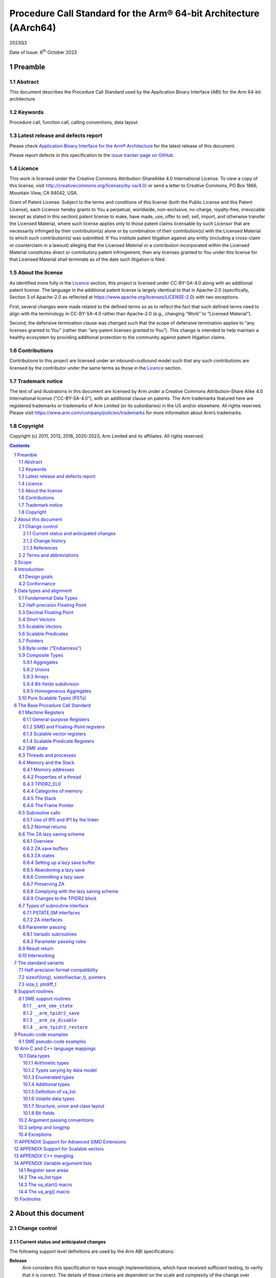 ..
   Copyright (c) 2011, 2013, 2018, 2020-2023, Arm Limited and its affiliates.  All rights reserved.
   CC-BY-SA-4.0 AND Apache-Patent-License
   See LICENSE file for details

.. |release| replace:: 2023Q3
.. |date-of-issue| replace:: 6\ :sup:`th` October 2023
.. |copyright-date| replace:: 2011, 2013, 2018, 2020-2023
.. |footer| replace:: Copyright © |copyright-date|, Arm Limited and its
                      affiliates. All rights reserved.

.. _AAPCS64: https://github.com/ARM-software/abi-aa/releases
.. _AAELF64: https://github.com/ARM-software/abi-aa/releases
.. _CPPABI64: https://github.com/ARM-software/abi-aa/releases

Procedure Call Standard for the Arm® 64-bit Architecture (AArch64)
******************************************************************

.. class:: version

|release|

.. class:: issued

Date of Issue: |date-of-issue|

.. class:: logo

.. image:: Arm_logo_blue_RGB.svg
   :scale: 30%

.. section-numbering::

.. raw:: pdf

   PageBreak oneColumn

Preamble
========

Abstract
--------

This document describes the Procedure Call Standard used by the Application Binary Interface (ABI) for the Arm 64-bit architecture.

Keywords
--------

Procedure call, function call, calling conventions, data layout

Latest release and defects report
---------------------------------

Please check `Application Binary Interface for the Arm® Architecture
<https://github.com/ARM-software/abi-aa>`_ for the latest
release of this document.

Please report defects in this specification to the `issue tracker page
on GitHub
<https://github.com/ARM-software/abi-aa/issues>`_.

.. raw:: pdf

   PageBreak

Licence
-------

This work is licensed under the Creative Commons
Attribution-ShareAlike 4.0 International License. To view a copy of
this license, visit http://creativecommons.org/licenses/by-sa/4.0/ or
send a letter to Creative Commons, PO Box 1866, Mountain View, CA
94042, USA.

Grant of Patent License. Subject to the terms and conditions of this
license (both the Public License and this Patent License), each
Licensor hereby grants to You a perpetual, worldwide, non-exclusive,
no-charge, royalty-free, irrevocable (except as stated in this
section) patent license to make, have made, use, offer to sell, sell,
import, and otherwise transfer the Licensed Material, where such
license applies only to those patent claims licensable by such
Licensor that are necessarily infringed by their contribution(s) alone
or by combination of their contribution(s) with the Licensed Material
to which such contribution(s) was submitted. If You institute patent
litigation against any entity (including a cross-claim or counterclaim
in a lawsuit) alleging that the Licensed Material or a contribution
incorporated within the Licensed Material constitutes direct or
contributory patent infringement, then any licenses granted to You
under this license for that Licensed Material shall terminate as of
the date such litigation is filed.

About the license
-----------------

As identified more fully in the Licence_ section, this project
is licensed under CC-BY-SA-4.0 along with an additional patent
license.  The language in the additional patent license is largely
identical to that in Apache-2.0 (specifically, Section 3 of Apache-2.0
as reflected at https://www.apache.org/licenses/LICENSE-2.0) with two
exceptions.

First, several changes were made related to the defined terms so as to
reflect the fact that such defined terms need to align with the
terminology in CC-BY-SA-4.0 rather than Apache-2.0 (e.g., changing
“Work” to “Licensed Material”).

Second, the defensive termination clause was changed such that the
scope of defensive termination applies to “any licenses granted to
You” (rather than “any patent licenses granted to You”).  This change
is intended to help maintain a healthy ecosystem by providing
additional protection to the community against patent litigation
claims.

Contributions
-------------

Contributions to this project are licensed under an inbound=outbound
model such that any such contributions are licensed by the contributor
under the same terms as those in the `Licence`_ section.

Trademark notice
----------------

The text of and illustrations in this document are licensed by Arm
under a Creative Commons Attribution–Share Alike 4.0 International
license ("CC-BY-SA-4.0”), with an additional clause on patents.
The Arm trademarks featured here are registered trademarks or
trademarks of Arm Limited (or its subsidiaries) in the US and/or
elsewhere. All rights reserved. Please visit
https://www.arm.com/company/policies/trademarks for more information
about Arm’s trademarks.

Copyright
---------

Copyright (c) |copyright-date|, Arm Limited and its affiliates.  All rights
reserved.

.. raw:: pdf

   PageBreak

.. contents::
   :depth: 3

.. raw:: pdf

   PageBreak

About this document
===================

Change control
--------------

Current status and anticipated changes
^^^^^^^^^^^^^^^^^^^^^^^^^^^^^^^^^^^^^^

The following support level definitions are used by the Arm ABI specifications:

**Release**
   Arm considers this specification to have enough implementations, which have
   received sufficient testing, to verify that it is correct. The details of these
   criteria are dependent on the scale and complexity of the change over previous
   versions: small, simple changes might only require one implementation, but more
   complex changes require multiple independent implementations, which have been
   rigorously tested for cross-compatibility. Arm anticipates that future changes
   to this specification will be limited to typographical corrections,
   clarifications and compatible extensions.

**Beta**
   Arm considers this specification to be complete, but existing
   implementations do not meet the requirements for confidence in its release
   quality. Arm may need to make incompatible changes if issues emerge from its
   implementation.

**Alpha**
   The content of this specification is a draft, and Arm considers the
   likelihood of future incompatible changes to be significant.

Parts related to SME are at **Beta** release quality.

The ILP32 variant is at **Beta** release quality.

All other content in this document is at the **Release** quality level.

Change history
^^^^^^^^^^^^^^

If there is no entry in the change history table for a release, there are no
changes to the content of the document for that release.

.. class:: aapcs64-change-history

+------------+--------------------+------------------------------------------------------------------+
| Issue      | Date               | Change                                                           |
+============+====================+==================================================================+
| 00Bet3     | 25th November 2011 | Beta release                                                     |
+------------+--------------------+------------------------------------------------------------------+
| 1.0        | 22nd May 2013      | First public release                                             |
+------------+--------------------+------------------------------------------------------------------+
| 1.1-beta   | 6th November 2013  | ILP32 Beta                                                       |
+------------+--------------------+------------------------------------------------------------------+
| 2018Q4     | 31st December 2018 | Added rules for over-aligned types                               |
+------------+--------------------+------------------------------------------------------------------+
| 2019Q4     | 30th January 2020  | Github release with an open source license.                      |
|            |                    |                                                                  |
|            |                    | Major changes:                                                   |
|            |                    |                                                                  |
|            |                    | 1. New Licence_, with relative explanation in                    |
|            |                    |    `About the license`_.                                         |
|            |                    |                                                                  |
|            |                    | 2. New sections on Contributions_, `Trademark notice`_, and      |
|            |                    |    Copyright_.                                                   |
|            |                    |                                                                  |
|            |                    | 3. Specify that the frame chain should use the signed return     |
|            |                    |    address (`The Frame Pointer`_).                               |
|            |                    |                                                                  |
|            |                    | 4. Add description of half-precision Brain floating-point format |
|            |                    |    (`Half-precision Floating Point`_, `Half-precision format     |
|            |                    |    compatibility`_, `Arithmetic types`_, `Types varying by data  |
|            |                    |    model`_, `APPENDIX Support for Advanced SIMD Extensions`_).   |
|            |                    |                                                                  |
|            |                    | 5. Update C++ mangling to reflect existing practice              |
|            |                    |    (`APPENDIX C++ mangling`_).                                   |
|            |                    |                                                                  |
|            |                    | Minor changes:                                                   |
|            |                    |                                                                  |
|            |                    | 1. The section `Bit-fields subdivision`_ has been renamed to make|
|            |                    |    the associated implicit link target unique and avoid clashing |
|            |                    |    with the one of `Bit-fields`_.                                |
|            |                    |                                                                  |
|            |                    | 2. Several formatting changes have been applied to the sources to|
|            |                    |    fix the rendered page produced by github.                     |
+------------+--------------------+------------------------------------------------------------------+
| 2020Q2     | 1st July 2020      | Add requirements for stack space with MTE tags.                  |
|            |                    | Extend the AAPCS64 to support SVE types and registers.           |
|            |                    | Conform aapcs64 volatile bit-fields rules to C/C++.              |
+------------+--------------------+------------------------------------------------------------------+
| 2020Q3     | 1st October 2020   | Specify ABI handling for 8.7-A's new FPCR bits.                  |
+------------+--------------------+------------------------------------------------------------------+
| 2021Q1     | 12\ :sup:`th` April| - Clarify rule C.4 of the `Parameter passing rules`_ when there  |
|            | 2021               |   is an overaligned HFA.                                         |
|            |                    | - Minor formatting changes.                                      |
+------------+--------------------+------------------------------------------------------------------+
| 2021Q3     | 1\ :sup:`st`       | - Add support for Decimal-floating-point formats                 |
|            | November 2021      |                                                                  |
+------------+--------------------+------------------------------------------------------------------+
| 2022Q3     | 20\ :sup:`th`      | - Add alpha-level support for SME.                               |
|            | October 2022       | - Across the document, use “thread” rather than “process”.       |
+------------+--------------------+------------------------------------------------------------------+
| 2023Q3     | 6\ :sup:`th`       | In `Data Types`_  include _BitInt(N) in language mapping.        |
|            | October 2023       |                                                                  |
+------------+--------------------+------------------------------------------------------------------+
|            |                    | - Change the status of the SME support from Alpha to Beta.       |
+------------+--------------------+------------------------------------------------------------------+

References
^^^^^^^^^^

This document refers to, or is referred to by, the following documents:

.. class:: refs

+-------------------------------------------------------------------------+----------------------------------------------------+----------------------------------------------------------+
| Ref                                                                     | URL or other reference                             | Title                                                    |
+=========================================================================+====================================================+==========================================================+
| AAPCS64_                                                                | Source for this document                           | Procedure Call Standard for the Arm 64-bit Architecture  |
+-------------------------------------------------------------------------+----------------------------------------------------+----------------------------------------------------------+
| CPPABI64_                                                               | IHI 0059                                           | C++ ABI for the Arm 64-bit Architecture                  |
+-------------------------------------------------------------------------+----------------------------------------------------+----------------------------------------------------------+
| GC++ABI                                                                 | https://itanium-cxx-abi.github.io/cxx-abi/abi.html | Generic C++ ABI                                          |
+-------------------------------------------------------------------------+----------------------------------------------------+----------------------------------------------------------+
| C99                                                                     | https://www.iso.org/standard/29237.html            | C Programming Language ISO/IEC 9899:1999                 |
+-------------------------------------------------------------------------+----------------------------------------------------+----------------------------------------------------------+
| C2x                                                                     | http://www.open-std.org/jtc1/sc22/wg14/            | Draft C Programming Language (expected circa 2023)       |
+-------------------------------------------------------------------------+----------------------------------------------------+----------------------------------------------------------+


Terms and abbreviations
-----------------------

This document uses the following abbreviations:

A32
   The instruction set named Arm in the Armv7 architecture; A32 uses 32-bit
   fixed-length instructions.

A64
   The instruction set available when in AArch64 state.

AAPCS64
   Procedure Call Standard for the Arm 64-bit Architecture (AArch64).

AArch32
   The 32-bit general-purpose register width state of the Armv8 architecture,
   broadly compatible with the Armv7-A architecture.

AArch64
   The 64-bit general-purpose register width state of the Armv8 architecture.

ABI
   Application Binary Interface:

   1. The specifications to which an executable must conform in order to
      execute in a specific execution environment. For example, the
      *Linux ABI for the Arm Architecture*.

   2. A particular aspect of the specifications to which independently produced
      relocatable files must conform in order to be statically linkable and
      executable.  For example, the CPPABI64_, AAELF64_, ...

Arm-based
   ... based on the Arm architecture ...

Floating point
   Depending on context floating point means or qualifies: (a) floating-point
   arithmetic conforming to IEEE 754 2008; (b) the Armv8 floating point
   instruction set; (c) the register set shared by (b) and the Armv8 SIMD
   instruction set.

Q-o-I
   Quality of Implementation – a quality, behavior, functionality, or
   mechanism not required by this standard, but which might be provided
   by systems conforming to it.  Q-o-I is often used to describe the
   toolchain-specific means by which a standard requirement is met.

MTE
   The Arm architecture's Memory Tagging Extension.

SIMD
   Single Instruction Multiple Data – A term denoting or qualifying:
   (a) processing several data items in parallel under the control of one
   instruction; (b) the Armv8 SIMD instruction set: (c) the register set
   shared by (b) and the Armv8 floating point instruction set.

SIMD and floating point
   The Arm architecture’s SIMD and Floating Point architecture comprising
   the floating point instruction set, the SIMD instruction set and the
   register set shared by them.

_`SME`
   The Arm architecture's Scalable Matrix Extension.

SVE
   The Arm architecture's Scalable Vector Extension.

_`SVL`
   Streaming Vector Length; that is, the number of bits in a `Scalable Vector`_
   when the processor is in streaming mode.

_`SVL.B`
   As for `SVL`_, but measured in bytes rather than bits.

T32
   The instruction set named Thumb in the Armv7 architecture; T32 uses
   16-bit and 32-bit instructions.

VG
   The number of 64-bit “vector granules” in an SVE vector; in other words,
   the number of bits in an SVE vector register divided by 64.

ILP32
   SysV-like data model where int, long int and pointer are 32-bit.

LP64
   SysV-like data model where int is 32-bit, but long int and pointer are 64-bit.

LLP64
   Windows-like data model where int and long int are 32-bit, but long long int and pointer are 64-bit.

This document uses the following terms:

Routine, subroutine
   A fragment of program to which control can be transferred that, on completing its task, returns control to its caller at an instruction following the call. Routine is used for clarity where there are nested calls: a routine is the caller and a subroutine is the callee.

Procedure
   A routine that returns no result value.

Function
   A routine that returns a result value.

Activation stack, call-frame stack
   The stack of routine activation records (call frames).

Activation record, call frame
   The memory used by a routine for saving registers and holding local variables (usually allocated on a stack, once per activation of the routine).

PIC, PID
   Position-independent code, position-independent data.

Argument, parameter
   The terms argument and parameter are used interchangeably. They may denote a formal parameter of a routine given the value of the actual parameter when the routine is called, or an actual parameter, according to context.

Externally visible [interface]
   [An interface] between separately compiled or separately assembled routines.

Variadic routine
   A routine is variadic if the number of arguments it takes, and their type, is determined by the caller instead of the callee.

Global register
   A register whose value is neither saved nor destroyed by a subroutine. The value may be updated, but only in a manner defined by the execution environment.

Program state
   The state of the program’s memory, including values in machine registers.

Scratch register, temporary register, caller-saved register
   A register used to hold an intermediate value during a calculation (usually, such values are not named in the program source and have a limited lifetime). If a function needs to preserve the value held in such a register over a call to another function, then the calling function must save and restore the value.

Callee-saved register
   A register whose value must be preserved over a function call. If the function being called (the callee) needs to use the register, then it is responsible for saving and restoring the old value.

SysV
   Unix System V. A variant of the Unix Operating System. Although this specification refers to SysV, many other operating systems, such as Linux or BSD use similar conventions.

Platform
   A program execution environment such as that defined by an operating system or run-time environment. A platform defines the specific variant of the ABI and may impose additional constraints. Linux is a platform in this sense.

More specific terminology is defined when it is first used.

.. raw:: pdf

   PageBreak

Scope
=====

The AAPCS64 defines how subroutines can be separately written, separately compiled, and separately assembled to work together. It describes a contract between a calling routine and a called routine, or between a routine and its execution environment, that defines:

- Obligations on the caller to create a program state in which the called routine may start to execute.

- Obligations on the called routine to preserve the program state of the caller across the call.

- The rights of the called routine to alter the program state of its caller.

- Obligations on all routines to preserve certain global invariants.

This standard specifies the base for a family of *Procedure Call Standard* (PCS) variants generated by choices that reflect arbitrary, but historically important, choice among:

- Byte order.

- Size and format of data types: pointer, long int and wchar\_t and the format of half-precision floating-point values. Here we define three data models (see `The standard variants`_ and `Arm C and C++ language mappings`_ for details):

    - ILP32: **(Beta)** SysV-like variant where int, long int and pointer are 32-bit.

    - LP64: SysV-like variant where int is 32-bit, but long int and pointer are 64-bit.

    - LLP64: Windows-like variant where int and long int are 32-bit, but long long int and pointer are 64-bit.

- Whether floating-point operations use floating-point hardware resources or are implemented by calls to integer-only  routines [#aapcs64-f1]_.

This standard is presented in four sections that, after an introduction, specify:

- The layout of data.

- Layout of the stack and calling between functions with public interfaces.

- Variations available for processor extensions, or when the execution environment restricts the addressing model.

- The C and C++ language bindings for plain data types.

This specification does not standardize the representation of publicly visible C++-language entities that are not also C language entities (these are described in `CPPABI64`_) and it places no requirements on the representation of language entities that are not visible across public interfaces.

.. raw:: pdf

   PageBreak

Introduction
============

The AAPCS64 is the first revision of Procedure Call standard for the Arm 64-bit Architecture. It forms part of the complete ABI specification for the Arm 64-bit Architecture.


Design goals
------------

The goals of the AAPCS64 are to:

- Support efficient execution on high-performance implementations of the Arm 64-bit Architecture.

- Clearly distinguish between mandatory requirements and implementation discretion.


Conformance
-----------

The AAPCS64 defines how separately compiled and separately assembled routines can work together. There is an externally visible interface between such routines. It is common that not all the externally visible interfaces to software are intended to be publicly visible or open to arbitrary use. In effect, there is a mismatch between the machine-level concept of external visibility—defined rigorously by an object code format—and a higher level, application-oriented concept of external visibility—which is system specific or application specific.

Conformance to the AAPCS64 requires that [#aapcs64-f2]_:

- At all times, stack limits and basic stack alignment are observed (`Universal stack constraints`_).

- At each call where the control transfer instruction is subject to a BL-type relocation at static link time, rules on the use of IP0 and IP1 are observed (`Use of IP0 and IP1 by the Linker`_).

- The routines of each publicly visible interface conform to the relevant procedure call standard variant.

- The data elements [#aapcs64-f3]_ of each publicly visible interface conform to the data layout rules.

.. raw:: pdf

   PageBreak

Data types and alignment
========================

Fundamental Data Types
----------------------

`Table 1`_, shows the fundamental data types (Machine Types) of the machine.

.. _Table 1:

.. table:: Table 1, Byte size and byte alignment of fundamental data types

  +------------------------+---------------------------------------+------------+---------------------------+-----------------------------------------------+
  | Type class             | Machine type                          | Byte size  | Natural Alignment (bytes) | Note                                          |
  +========================+=======================================+============+===========================+===============================================+
  | Integral               | Unsigned byte                         | 1          | 1                         | Character                                     |
  |                        +---------------------------------------+------------+---------------------------+                                               |
  |                        | Signed byte                           | 1          | 1                         |                                               |
  |                        +---------------------------------------+------------+---------------------------+-----------------------------------------------+
  |                        | Unsigned half-word                    | 2          | 2                         |                                               |
  |                        +---------------------------------------+------------+---------------------------+                                               |
  |                        | Signed half-word                      | 2          | 2                         |                                               |
  |                        +---------------------------------------+------------+---------------------------+-----------------------------------------------+
  |                        | Unsigned word                         | 4          | 4                         |                                               |
  |                        +---------------------------------------+------------+---------------------------+                                               |
  |                        | Signed word                           | 4          | 4                         |                                               |
  |                        +---------------------------------------+------------+---------------------------+-----------------------------------------------+
  |                        | Unsigned double-word                  | 8          | 8                         |                                               |
  |                        +---------------------------------------+------------+---------------------------+                                               |
  |                        | Signed double-word                    | 8          | 8                         |                                               |
  |                        +---------------------------------------+------------+---------------------------+-----------------------------------------------+
  |                        | Unsigned quad-word                    | 16         | 16                        |                                               |
  |                        +---------------------------------------+------------+---------------------------+                                               |
  |                        | Signed quad-word                      | 16         | 16                        |                                               |
  +------------------------+---------------------------------------+------------+---------------------------+-----------------------------------------------+
  | Floating Point         | Half precision                        | 2          | 2                         | See `Half-precision Floating Point`_          |
  |                        +---------------------------------------+------------+---------------------------+-----------------------------------------------+
  |                        | Single precision                      | 4          | 4                         | IEEE 754-2008                                 |
  |                        +---------------------------------------+------------+---------------------------+                                               |
  |                        | Double precision                      | 8          | 8                         |                                               |
  |                        +---------------------------------------+------------+---------------------------+                                               |
  |                        | Quad precision                        | 16         | 16                        |                                               |
  |                        +---------------------------------------+------------+---------------------------+-----------------------------------------------+
  |                        | 32-bit decimal fp                     | 4          | 4                         | IEEE 754-2008 using BID encoding              |
  |                        +---------------------------------------+------------+---------------------------+                                               |
  |                        | 64-bit decimal fp                     | 8          | 8                         |                                               |
  |                        +---------------------------------------+------------+---------------------------+                                               |
  |                        | 128-bit decimal fp                    | 16         | 16                        |                                               |
  +------------------------+---------------------------------------+------------+---------------------------+-----------------------------------------------+
  | Short vector           | 64-bit vector                         | 8          | 8                         | See `Short Vectors`_                          |
  |                        +---------------------------------------+------------+---------------------------+                                               |
  |                        | 128-bit vector                        | 16         | 16                        |                                               |
  +------------------------+---------------------------------------+------------+---------------------------+-----------------------------------------------+
  | Scalable Vector        | VG×64-bit vector of 8-bit elements    | VG×8       | 16                        | See `Scalable Vectors`_                       |
  |                        +---------------------------------------+            |                           |                                               |
  |                        | VG×64-bit vector of 16-bit elements   |            |                           |                                               |
  |                        +---------------------------------------+            |                           |                                               |
  |                        | VG×64-bit vector of 32-bit elements   |            |                           |                                               |
  |                        +---------------------------------------+            |                           |                                               |
  |                        | VG×64-bit vector of 64-bit elements   |            |                           |                                               |
  +------------------------+---------------------------------------+------------+---------------------------+-----------------------------------------------+
  | Scalable Predicate     | VG×8-bit predicate                    | VG         | 2                         | See `Scalable Predicates`_                    |
  +------------------------+---------------------------------------+------------+---------------------------+-----------------------------------------------+
  | Pointer                | 32-bit data pointer **(Beta)**        | 4          | 4                         | See `Pointers`_                               |
  |                        +---------------------------------------+------------+---------------------------+                                               |
  |                        | 32-bit code pointer **(Beta)**        | 4          | 4                         |                                               |
  |                        +---------------------------------------+------------+---------------------------+                                               |
  |                        | 64-bit data pointer                   | 8          | 8                         |                                               |
  |                        +---------------------------------------+------------+---------------------------+                                               |
  |                        | 64-bit code pointer                   | 8          | 8                         |                                               |
  +------------------------+---------------------------------------+------------+---------------------------+-----------------------------------------------+


Half-precision Floating Point
-----------------------------

The architecture provides hardware support for half-precision values. Three formats are currently supported:

1. half-precision format specified in IEEE 754-2008

2. Arm Alternative format, which provides additional range but has no NaNs or Infinities.

3. Brain floating-point format, which provides a dynamic range similar to the 32-bit floating-point format, but with less precision.

The first two formats are mutually exclusive. The base standard of the AAPCS specifies use of the IEEE 754-2008 variant, and a procedure call variant that uses the Arm Alternative format is permitted.

Decimal Floating Point
----------------------

The AAPCS permits use of Decimal Floating Point numbers encoded using
the BID format as specified in IEEE 754-2008.  Unless explicitly noted
elsewhere, Decimal floating-point objects should be treated in exactly
the same way as (binary) Floating Point objects for the purposes of
structure layout, parameter passing, and result return.

.. note:: There is no support in the AArch64 ISA for Decimal Floating
	  Point, so all operations must be emulated in software.

Short Vectors
-------------

A short vector is a machine type that is composed of repeated instances of one fundamental integral or floating-point type. It may be 8 or 16 bytes in total size. A short vector has a base type that is the fundamental integral or floating-point type from which it is composed, but its alignment is always the same as its total size. The number of elements in the short vector is always such that the type is fully packed. For example, an 8-byte short vector may contain 8 unsigned byte elements, 4 unsigned half-word elements, 2 single-precision floating-point elements, or any other combination where the product of the number of elements and the size of an individual element is equal to 8. Similarly, for 16-byte short vectors the product of the number of elements and the size of the individual elements must be 16.

Elements in a short vector are numbered such that the lowest numbered element (element 0) occupies the lowest numbered bit (bit zero) in the vector and successive elements take on progressively increasing bit positions in the vector. When a short vector transferred between registers and memory it is treated as an opaque object. That is a short vector is stored in memory as if it were stored with a single STR of the entire register; a short vector is loaded from memory using the corresponding LDR instruction. On a little-endian system this means that element 0         will always contain the lowest addressed element of a short vector; on a big-endian system element 0 will contain the highest-addressed element of a short vector.

A language binding may define extended types that map directly onto short vectors. Short vectors are not otherwise created spontaneously (for example because a user has declared an aggregate consisting of eight consecutive byte-sized objects).

Scalable Vectors
----------------

.. _`Scalable Vector`:

Like a short vector (see `Short Vectors`_), a scalable vector is a
machine type that is composed of repeated instances of one fundamental
integral or floating-point type. The number of bytes in the vector is
always VG×8, where VG is a runtime value determined by the execution
environment. VG is an even integer greater than or equal to 2; the ABI
does not define an upper bound. VG is the same for all scalable vector
types and scalable predicate types.

Each element of a scalable vector has a zero-based index. When stored
in memory, the elements are placed in index order, so that element *N*
comes before element *N*\ +1. The layout of each individual element
is the same as if it were scalar. When stored in a scalable vector
register, the least significant bit of element 0 occupies bit 0
of the corresponding short vector register. Note that the layout of the
vector in a scalable vector register does not depend on whether the
system is big- or little-endian.

Scalable Predicates
-------------------

A scalable predicate is a machine type that is composed of individual bits.
The number of bits in the predicate is always VG×8, where VG is the same
value as for scalable vector types (see `Scalable Vectors`_). The number
of bits in a scalable predicate is therefore equal to the number of bytes
in a scalable vector.

Each bit of a scalable predicate has a zero-based index. When stored in
memory, index 0 is placed in the least significant bit of the first byte,
index 1 is stored in the next significant bit, and so on.

Pointers
--------

Code and data pointers are either 64-bit or 32-bit unsigned types [#aapcs64-f4]_. A NULL pointer is always represented by all-bits-zero.

All 64 bits in a 64-bit pointer are always significant. When tagged addressing is enabled, a tag is part of a pointer’s value for the purposes of pointer arithmetic. The result of subtracting or comparing two pointers with different tags is unspecified. See also `Memory addresses`_, below. A 32-bit pointer does not support tagged addressing.

.. note::

    **(Beta)**

    The A64 load and store instructions always use the full 64-bit base register and perform a 64-bit address calculation. Care must be taken within ILP32 to ensure that the upper 32 bits of a base register are zero and 32-bit register offsets are sign-extended to 64 bits (immediate offsets are implicitly extended).


Byte order ("Endianness")
-------------------------

From a software perspective, memory is an array of bytes, each of which is addressable. This ABI supports two views of memory implemented by the underlying hardware.

- In a little-endian view of memory the least significant byte of a data object is at the lowest byte address the data object occupies in memory.

- In a big-endian view of memory the least significant byte of a data object is at the highest byte address the data object occupies in memory.

The least significant bit in an object is always designated as bit 0.

The mapping of a word-sized data object to memory is shown in the following figures. All objects are pure-endian, so the mappings may be scaled accordingly for larger or smaller objects [#aapcs64-f5]_.

.. figure:: aapcs64-bigendian.svg
    :scale: 50%

    Memory layout of big-endian data object

.. figure:: aapcs64-littleendian.svg
    :scale: 50%

    Memory layout of little-endian data object


Composite Types
---------------

A Composite Type is a collection of one or more Fundamental Data Types that are handled as a single entity at the procedure call level. A Composite Type can be any of:

- An aggregate, where the members are laid out sequentially in memory (possibly with inter-member padding).

- A union, where each of the members has the same address.

- An array, which is a repeated sequence of some other type (its base type).

The definitions are recursive; that is, each of the types may contain a Composite Type as a member.

*  The *member alignment* of an element of a composite type is the
   alignment of that member after the application of any language alignment
   modifiers to that member

*  The *natural alignment* of a composite type is the maximum of
   each of the member alignments of the 'top-level' members of the composite
   type i.e. before any alignment adjustment of the entire composite is
   applied

.. _`aggregate`:

Aggregates
^^^^^^^^^^

- The alignment of an aggregate shall be the alignment of its most-aligned member.

- The size of an aggregate shall be the smallest multiple of its alignment that is sufficient to hold all of its members.

Unions
^^^^^^

- The alignment of a union shall be the alignment of its most-aligned member.

- The size of a union shall be the smallest multiple of its alignment that is sufficient to hold its largest member.

Arrays
^^^^^^

- The alignment of an array shall be the alignment of its base type.

- The size of an array shall be the size of the base type multiplied by the number of elements in the array.

Bit-fields subdivision
^^^^^^^^^^^^^^^^^^^^^^

A member of an aggregate that is a Fundamental Data Type may be subdivided into bit-fields; if there are unused portions of such a member that are sufficient to start the following member at its Natural Alignment then the following member may use the unallocated portion. For the purposes of calculating the alignment of the aggregate the type of the member shall be the Fundamental Data Type upon which the bit-field is based [#aapcs64-f6]_. The layout of bit-fields within an aggregate is defined by the appropriate language binding (see `Arm C and C++ Language Mappings`_).

Homogeneous Aggregates
^^^^^^^^^^^^^^^^^^^^^^

A Homogeneous Aggregate is a composite type where all of the Fundamental Data Types of the members that compose the type are the same. The test for homogeneity is applied after data layout is completed and without regard to access control or other source language restrictions. Note that for short-vector types the fundamental types are 64-bit vector and 128-bit vector; the type of the elements in the short vector does not form part of the test for homogeneity.

A Homogeneous Aggregate has a Base Type, which is the Fundamental Data Type of each Member. The overall size is the size of the Base Type multiplied by the number uniquely addressable Members; its alignment will be the alignment of the Base Type.

Homogeneous Floating-point Aggregates (HFA)
~~~~~~~~~~~~~~~~~~~~~~~~~~~~~~~~~~~~~~~~~~~

A Homogeneous Floating-point Aggregate (HFA) is a Homogeneous Aggregate with a Fundamental Data Type that is a Floating-Point type and at most four uniquely addressable members.

Homogeneous Short-Vector Aggregates (HVA)
~~~~~~~~~~~~~~~~~~~~~~~~~~~~~~~~~~~~~~~~~

A Homogeneous Short-Vector Aggregate (HVA) is a Homogeneous Aggregate with a Fundamental Data Type that is a Short-Vector type and at most four uniquely addressable members.

Pure Scalable Types (PSTs)
--------------------------

A type is a Pure Scalable Type if (recursively) it is:

* a Scalable Vector Type;

* a Scalable Predicate Type;

* an array that contains a constant (nonzero) number of elements and whose
  Base Type is a Pure Scalable Type; or

* an aggregate in which every member is a Pure Scalable Type.

As with Homogeneous Aggregates, these rules apply after data layout is
completed and without regard to access control or other source language
restrictions. However, there are several notable differences from
Homogeneous Aggregates:

* A Pure Scalable Type may contain a mixture of different Fundamental
  Data Types. For example, an aggregate that contains a scalable vector
  of 8-bit elements, a scalable predicate, and a scalable vector of
  16-bit elements is a Pure Scalable Type.

* Alignment and padding do not play a role when determining whether
  something is a Pure Scalable Type. (In fact, a Pure Scalable Type
  that contains both predicate types and vector types will often contain
  padding.)

* Pure Scalable Types are never unions and never contain unions.

.. note:: Composite Types have at least one member and the type of each
          member is either a Fundamental Data Type or another Composite Type.
          Since all Fundamental Data Types have nonzero size, it follows
          that all members of a Composite Type have nonzero size.

          Any language-level members that have zero size must therefore
          disappear in the language-to-ABI mapping and do not affect
          whether the containing type is a Pure Scalable Type.

.. raw:: pdf

   PageBreak

The Base Procedure Call Standard
================================

The base standard defines a machine-level calling standard for the A64 instruction set. It assumes the availability of the vector registers for passing floating-point and SIMD arguments. Application code is expected to conform to one of three data models defined in this standard; ILP32, LP64 or LLP64.

Machine Registers
-----------------

The Arm 64-bit architecture defines two mandatory register banks: a general-purpose register bank which can be used for scalar integer processing and pointer arithmetic; and a SIMD and Floating-Point register bank. In addition, the architecture defines an optional set of scalable vector registers that overlap the SIMD and Floating-Point register bank, accompanied by a set of scalable predicate registers.

General-purpose Registers
^^^^^^^^^^^^^^^^^^^^^^^^^

There are thirty-one, 64-bit, general-purpose (integer) registers visible to the A64 instruction set; these are labeled r0-r30. In a 64-bit context these registers are normally referred to using the names x0-x30; in a 32-bit context the registers are specified by using w0-w30. Additionally, a stack-pointer register, SP, can be used with a restricted number of instructions. Register names may appear in assembly language in either upper case or lower case. In this specification upper case is used when the register has a fixed role in this procedure call standard. `Table 2`_, General-purpose registers and AAPCS64 usage summarizes the uses of the general-purpose registers in this standard. In addition to the general-purpose registers there is one status register (NZCV) that may be set and  read by conforming code.

.. _Table 2:

.. class:: aapcs64-table-2

.. table:: Table 2, General-purpose registers and AAPCS64 usage

   +-----------+----------+-----------------------------------------------------------------------------------------------------------------------------------------------------+
   | Register  | Special  | Role in the procedure call standard                                                                                                                 |
   +===========+==========+=====================================================================================================================================================+
   | SP        |          | The Stack Pointer.                                                                                                                                  |
   +-----------+----------+-----------------------------------------------------------------------------------------------------------------------------------------------------+
   | r30       | LR       | The Link Register.                                                                                                                                  |
   +-----------+----------+-----------------------------------------------------------------------------------------------------------------------------------------------------+
   | r29       | FP       | The Frame Pointer                                                                                                                                   |
   +-----------+----------+-----------------------------------------------------------------------------------------------------------------------------------------------------+
   | r19…r28   |          | Callee-saved registers                                                                                                                              |
   +-----------+----------+-----------------------------------------------------------------------------------------------------------------------------------------------------+
   | r18       |          | The Platform Register, if needed; otherwise a temporary register. See notes.                                                                        |
   +-----------+----------+-----------------------------------------------------------------------------------------------------------------------------------------------------+
   | r17       | IP1      | The second intra-procedure-call temporary register (can be used by call veneers and PLT code); at other times may be used as a temporary register.  |
   +-----------+----------+-----------------------------------------------------------------------------------------------------------------------------------------------------+
   | r16       | IP0      | The first intra-procedure-call scratch register (can be used by call veneers and PLT code); at other times may be used as a temporary register.     |
   +-----------+----------+-----------------------------------------------------------------------------------------------------------------------------------------------------+
   | r9…r15    |          | Temporary registers                                                                                                                                 |
   +-----------+----------+-----------------------------------------------------------------------------------------------------------------------------------------------------+
   | r8        |          | Indirect result location register                                                                                                                   |
   +-----------+----------+-----------------------------------------------------------------------------------------------------------------------------------------------------+
   | r0…r7     |          | Parameter/result registers                                                                                                                          |
   +-----------+----------+-----------------------------------------------------------------------------------------------------------------------------------------------------+


The first eight registers, r0-r7, are used to pass argument values into a subroutine and to return result values from a function. They may also be used to hold intermediate values within a routine (but, in general, only between subroutine calls).

Registers r16 (IP0) and r17 (IP1) may be used by a linker as a scratch register between a routine and any subroutine it calls (for details, see `Use of IP0 and IP1 by the linker`_). They can also be used within a routine to hold intermediate values between subroutine calls.

The role of register r18 is platform specific. If a platform ABI has need of a dedicated general-purpose register to carry inter-procedural state (for example, the thread context) then it should use this register for that purpose. If the platform ABI has no such requirements, then it should use r18 as an additional temporary register. The platform ABI specification must document the usage for this register.

.. note::

    Software developers creating platform-independent code are advised to avoid using r18 if at all possible. Most compilers provide a mechanism to prevent specific registers from being used for general allocation; portable hand-coded assembler should avoid it entirely. It should not be assumed that treating the register as callee-saved will be sufficient to satisfy the requirements of the platform. Virtualization code must, of course, treat the register as they would any other resource provided to the virtual machine.

A subroutine invocation must preserve the contents of the registers r19-r29 and SP. All 64 bits of each value stored in r19-r29 must be preserved, even when using the ILP32 data model **(Beta)**.

In all variants of the procedure call standard, registers r16, r17, r29 and r30 have special roles. In these roles they are labeled IP0, IP1, FP and LR when being used for holding addresses (that is, the special name implies accessing the register as a 64-bit entity).

.. note::

    The special register names (IP0, IP1, FP and LR) should be used only in the context in which they are special. It is recommended that disassemblers always use the architectural names for the registers.

The NZCV register is a global condition flag register with the following properties:

- The N, Z, C and V flags are undefined on entry to and return from a public interface.

SIMD and Floating-Point registers
^^^^^^^^^^^^^^^^^^^^^^^^^^^^^^^^^

The Arm 64-bit architecture also has a further thirty-two registers, v0-v31, which can be used by SIMD and Floating-Point operations. The precise name of the register will change indicating the size of the access.

.. note::

    Unlike in AArch32, in AArch64 the 128-bit and 64-bit views of a SIMD and Floating-Point register do not overlap multiple registers in a narrower view, so q1, d1 and s1 all refer to the same entry in the register bank.

The first eight registers, v0-v7, are used to pass argument values into a subroutine and to return result values from a function. They may also be used to hold intermediate values within a routine (but, in general, only between subroutine calls).

Registers v8-v15 must be preserved by a callee across subroutine calls; the remaining registers (v0-v7, v16-v31) do not need to be preserved (or should be preserved by the caller). Additionally, only the bottom 64 bits of each value stored in v8-v15 need to be preserved [#aapcs64-f7]_; it is the responsibility of the caller to preserve larger values.

The FPSR is a status register that holds the cumulative exception bits of the floating-point unit. It contains the fields IDC, IXC, UFC, OFC, DZC, IOC and QC. These fields are not preserved across a public interface and may have any value on entry to a subroutine.

The FPCR is used to control the behavior of the floating-point unit. It is a global register with the following properties.

- The exception-control bits (8-12), rounding mode bits (22-23), flush-to-zero bits (24), and the AH and FIZ bits (0-1) may be modified by calls to specific support functions that affect the global state of the application.

- The NEP bit (bit 2) must be zero on entry to and return from a public interface.

- All other bits are reserved and must not be modified. It is not defined whether the bits read as zero or one, or whether they are preserved across a public interface.

Decimal Floating-Point emulation code requires additional control bits
which cannot be stored in the FPCR.  Since the information must be
held for each thread of execution, the state must be held in
thread-local storage on platforms where multi-threaded code is
supported.  The exact location of such information is platform
specific.

Scalable vector registers
^^^^^^^^^^^^^^^^^^^^^^^^^

The Arm 64-bit architecture also defines an optional set of thirty-two
scalable vector registers, z0-z31. Each register extends the
corresponding SIMD and Floating-Point register so that it can hold the
contents of a single Scalable Vector Type (see `Scalable vectors`_).
That is, scalable vector register z0 is an extension of SIMD and
Floating-Point register v0.

z0-z7 are used to pass scalable vector arguments to a subroutine, and to
return scalable vector results from a function. If a subroutine takes
at least one argument in scalable vector registers or scalable predicate
registers, or if it is a function that returns results in such registers,
it must ensure that the entire contents of z8-z23 are preserved across
the call. In other cases it need only preserve the low 64 bits of z8-z15,
as described in `SIMD and Floating-Point registers`_.

Scalable Predicate Registers
^^^^^^^^^^^^^^^^^^^^^^^^^^^^

The Arm 64-bit architecture defines an optional set of sixteen scalable
predicate registers p0-p15. These registers are available if and only if
the scalable vector registers are available (see `Scalable vector registers`_).
Each register can store the contents of a Scalable Predicate Type
(see `Scalable Predicates`_).

p0-p3 are used to pass scalable predicate arguments to a subroutine and
to return scalable predicate results from a function. If a subroutine takes
at least one argument in scalable vector registers or scalable predicate
registers, or if it is a function that returns results in such registers,
it must ensure that p4-p15 are preserved across the call. In other cases
it need not preserve any scalable predicate register contents.

SME state
---------

**(Beta)**

`SME`_ defines the following pieces of processor state:

ZA storage
   a storage array of size `SVL.B`_ × `SVL.B`_ bytes, hereafter referred to
   simply as “ZA”

_`PSTATE.SM`
   indicates whether the processor is in “streaming mode” (PSTATE.SM==1) or
   “non-streaming mode” (PSTATE.SM==0)

_`PSTATE.ZA`
   indicates whether ZA might have useful contents (PSTATE.ZA==1) or
   whether it definitely does not (PSTATE.ZA==0)

TPIDR2_EL0
   a system register that software can use to manage thread-local state

   See `TPIDR2_EL0`_ for a description of how the AAPCS64 uses this register.

Threads and processes
---------------------

.. _`threads`:

The AAPCS64 applies to a single _`thread` of execution.  Each thread is in
turn part of a _`process`.  A process might contain one thread or several
threads.

The exact definitions of the terms “thread” and “process” depend on the
platform. For example, if the platform is a traditional multi-threaded
operating system, the terms generally have their usual meaning for
that operating system. If the platform supports multiple processes
but has no separate concept of threads, each process will have a single
thread of execution. If a platform has no concurrency or preemption
then there will be a single thread and process that executes all
instructions.

Each thread has its own register state, defined by the contents of the
underlying machine registers. A process has a program state defined by
its threads' register states and by the contents of the memory that the
process can access. The memory that a process can access, without causing
a run-time fault, may vary during the execution of its threads.

Memory and the Stack
--------------------

Memory addresses
^^^^^^^^^^^^^^^^

The address space consists of one or more disjoint regions. Regions
must not span address zero (although one region may start at zero).

The use of tagged addressing is platform specific and does not apply to
32-bit pointers. When tagged addressing is disabled, all 64 bits of an
address are passed to the translation system. When tagged addressing is
enabled, the top eight bits of an address are ignored for the purposes
of address translation. See also `Pointers`_, above.

Properties of a thread
^^^^^^^^^^^^^^^^^^^^^^

**(Beta)**

The AAPCS64 classifies `threads`_ as follows, with the classification being
invariant for the lifetime of a given thread:

.. _`access to SME`:

The thread “has access” or “does not have access” to SME
   If the thread has access to SME, the platform should generally allow
   the thread to make full use of SME instructions.  However, the platform
   may forbid the use of SME in certain platform-defined contexts.

   If the thread does not have access to SME, the platform must forestall
   all attempts to use SME instructions.

.. _`access to TPIDR2_EL0`:

The thread “has access” or “does not have access” to TPIDR2_EL0
   If the thread has access to TPIDR2_EL0, the platform must allow
   the thread to read or write TPIDR2_EL0 at any time.

   If the thread does not have access to TPIDR2_EL0, the platform must
   forestall all attempts to read or write TPIDR2_EL0.

If the thread has access to SME then it must also have access to TPIDR2_EL0.

The |__arm_sme_state|_ function provides a simple way of determining whether
the current thread has access to SME or TPIDR2_EL0.

TPIDR2_EL0
^^^^^^^^^^

**(Beta)**

This section only applies to threads that have `access to TPIDR2_EL0`_.

Conforming software must ensure that, all times during the execution
of a thread, TPIDR2_EL0 is in one of two states:

* TPIDR2_EL0 is null.

* TPIDR2_EL0 points to a “TPIDR2 block” with the format below, and the
  thread has read access to every byte of the block.

A _`TPIDR2 block` has the following format:

+--------------+---------------------+-------------------------------+
| Byte offset  | Type                | Referred to in the AAPCS64 as |
+==============+=====================+===============================+
| 0-7          | 64-bit data pointer | ``za_save_buffer``            |
+--------------+---------------------+-------------------------------+
| 8-9          | Unsigned halfword   | ``num_za_save_slices``        |
+--------------+---------------------+-------------------------------+
| 10-15        | Reserved, must be zero                              |
+--------------+-----------------------------------------------------+

Note that the field names are just a notational convenience.  Language
bindings may choose different names.

The reserved parts of the block are defined to be zero by this revision
of the AAPCS64.  All nonzero values are reserved for use by future revisions
of the AAPCS64.

.. _`reserved bytes in the TPIDR2 block`:
.. _`handle future extensions safely or abort`:

If TPIDR2_EL0 is nonnull and if any reserved byte in the first 16 bytes
of the TPIDR2 block has a nonzero value, the thread must do one of the
following:

* leave TPIDR2_EL0 unchanged;

* abort in some platform-defined manner; or

* handle the nonzero reserved bytes of the TPIDR2 block in accordance
  with future versions of the AAPCS64.

Byte offsets of 16 and greater are reserved for use by future revisions
of the AAPCS64.

Negative offsets from TPIDR2_EL0 are reserved for use by the platform.
The block of data stored at negative offsets is therefore referred to as the
“platform TPIDR2 block”; this block starts at a platform-defined offset
from TPIDR2_EL0 and ends at TPIDR2_EL0.

In the rest of this document, ``za_save_buffer`` and ``num_za_save_slices``
(without qualification) refer to the fields of a TPIDR2 block at address
TPIDR2_EL0.  ``BLK.za_save_buffer`` and ``BLK.num_za_save_slices`` instead
refer to the fields of a TPIDR2 block at address BLK.

See `Changes to the TPIDR2 block`_ for additional requirements relating
to the TPIDR2 block.

Categories of memory
^^^^^^^^^^^^^^^^^^^^

The memory of a process can normally be classified into five categories:

- Code (the program being executed), which must be readable, but need not be writable, by the process.

- Read-only static data.

- Writable static data.

- The heap.

- Stacks, with one stack for each thread.

Each category of memory can contain multiple individual regions.
These individual regions do not need to be contiguous and regions of one
memory class can be interspersed with regions of another memory class.

Writable static data may be further sub-divided into initialized, zero-initialized, and uninitialized data.

The heap is an area (or areas) of memory that the process manages itself (for example, with the C malloc function). It is typically used to create dynamic data objects.

Each individual stack must occupy a single, contiguous region of memory.
However, as noted above, multiple stacks do not need to be organized
contiguously.

A process must always have access to code and stacks, and it may have
access to any of the other categories of memory.

A conforming program must only execute instructions that are in areas of memory designated to contain code.

The Stack
^^^^^^^^^

Each thread has a stack. This stack is a contiguous area of memory that the
thread may use for storage of local variables and for passing additional
arguments to subroutines when there are insufficient argument registers
available.

The stack is defined in terms of three values:

* a base

* a limit

* the current stack extent, stored in the special-purpose register SP

The SP moves from the base to the limit as the stack grows, and from the
limit to the base as the stack shrinks. In practice, an application might
not be able to determine the value of either the base or the limit.

In the description below, the base, limit, and current stack extent
for a thread T are denoted T.base, T.limit, and T.SP respectively.

The stack implementation is full-descending, so that for each thread T:

* T.limit < T.base and the stack occupies the area of memory delimited
  by the half-open internal [T.limit, T.base).

* The active region of T's stack is the area of memory delimited
  by the half-open interval [T.SP, T.base). The active region is empty
  when T.SP is equal to T.base.

* The inactive region of T's stack is the area of memory denoted
  by the half-open interval [T.limit, T.SP). The inactive region is empty
  when T.SP is equal to T.limit.

The stack may have a fixed size or be dynamically extendable (by adjusting the stack-limit downwards).

The rules for maintenance of the stack are divided into two parts: a set of constraints that must be observed at all times, and an additional constraint that must be observed at a public interface.

Universal stack constraints
~~~~~~~~~~~~~~~~~~~~~~~~~~~

At all times during the execution of a thread T, the following basic
constraints must hold for its stack S:

- T.limit ≤ T.SP ≤ T.base. T's stack pointer must lie within the extent
  of the memory occupied by S.

- No thread is permitted to access (for reading or for writing) the
  inactive region of S.

- If MTE is enabled, then the tag stored in T.SP must match the tag set
  on the inactive region of S.

Additionally, at any point at which memory is accessed via SP, the hardware requires that

- SP mod 16 = 0.  The stack must be quad-word aligned.

Stack constraints at a public interface
~~~~~~~~~~~~~~~~~~~~~~~~~~~~~~~~~~~~~~~

The stack must also conform to the following constraint at a public interface:

- SP mod 16 = 0. The stack must be quad-word aligned.

The Frame Pointer
^^^^^^^^^^^^^^^^^

Conforming code shall construct a linked list of stack-frames. Each frame shall link to the frame of its caller by means of a frame record of two 64-bit values on the stack (independent of the data model). The frame record for the innermost frame (belonging to the most recent routine invocation) shall be pointed to by the frame pointer register (FP). The lowest addressed double-word shall point to the previous frame record and the highest addressed double-word shall contain the value passed in LR on entry to the current function. If code uses the pointer signing extension to sign return addresses, the value in LR must be signed before storing it in the frame record. The end of the frame record chain is indicated by the address zero in the address for the previous frame. The location of the frame record within a stack frame is not specified.

.. note:: There will always be a short period during construction or destruction of each frame record during which the frame pointer will point to the caller’s record.

A platform shall mandate the minimum level of conformance with respect to the maintenance of frame records. The options are, in decreasing level of functionality:

- It may require the frame pointer to address a valid frame record at all times, except that small subroutines which do not modify the link register may elect not to create a frame record

- It may require the frame pointer to address a valid frame record at all times, except that any subroutine may elect not to create a frame record

- It may permit the frame pointer register to be used as a general-purpose callee-saved register, but provide a platform-specific mechanism for external agents to reliably detect this condition

- It may elect not to maintain a frame chain and to use the frame pointer register as a general-purpose callee-saved register.

Subroutine calls
----------------

The A64 instruction set contains primitive subroutine call instructions, BL and BLR, which performs a branch-with-link operation. The effect of executing BL is to transfer the sequentially next value of the program counter—the return address—into the link register (LR) and the destination address into the program counter.  The effect of executing BLR is similar except that the new PC value is read from the specified register.

Use of IP0 and IP1 by the linker
^^^^^^^^^^^^^^^^^^^^^^^^^^^^^^^^

The A64 branch instructions are unable to reach every destination in the address space, so it may be necessary for the linker to insert a veneer between a calling routine and a called subroutine. Veneers may also be needed to support dynamic linking. Any veneer inserted must preserve the contents of all registers except IP0, IP1 (r16, r17) and the condition code flags; a conforming program must assume that a veneer that alters IP0 and/or IP1 may be inserted at any branch instruction that is exposed to a relocation that supports long branches.

.. note::

    R\_AARCH64\_CALL26, and R\_AARCH64\_JUMP26 are the ELF relocation types with this property.

Normal returns
^^^^^^^^^^^^^^

.. _`return normally`:
.. _`returns normally`:
.. _`returned normally`:

**(Beta)**

The AAPCS64 uses “\ _`normal return`\ ” to refer to the act of causing
execution to resume at a caller-supplied address after a subroutine call,
such as by using the RET instruction.

Specifically, if a subroutine S1 calls a subroutine S2 with register LR
having the value X, a normal return is a partnering resumption of
execution at X.  S2 then “returns normally” to S1 from that call
(or, equivalently, the call returns normally to S1).

Here, S2 is considered to return normally to S1 even if X is not
part of S1.  For example, if the call from S1 to S2 is a “tail call”,
X will be the return address supplied by S1's caller.  The act of
resuming execution at X is then a normal return from S2 to S1 and a
normal return from S1 to S1's caller.

.. _`each normal return`:

A subroutine call might return normally more than once.  For example,
the C subroutine ``setjmp`` can return normally twice: once to complete
the initial call and once from a ``longjmp``.

The main distinction is between a “normal return” and an “exceptional
return”, where “exceptional return” includes things like thread
cancelation and C++ exception handling.

The ZA lazy saving scheme
-------------------------

Overview
^^^^^^^^

**(Beta)**

SME provides a piece of storage called “ZA” that can be enabled and
disabled using a processor state bit called “\ `PSTATE.ZA`_\ ”.  This storage
is `SVL.B`_ × `SVL.B`_ bytes in size.  It can be accessed both
horizontally and vertically, with each horizontal and vertical
“slice” containing `SVL.B`_ bytes.

The size of ZA can therefore vary between implementations of the Arm
Architecture.  For a 256-bit SME implementation, ZA can hold the same
amount of data as the 32 `Scalable Vector Registers`_.  For a 512-bit
SME implementation, ZA can handle twice as much data as the vector registers,
and so on.

Suppose that a subroutine S1 with live data in ZA calls a subroutine S2 that
has no knowledge of S1.  If the AAPCS64 defined ZA to be “call-preserved”
(“callee-saved”), S1 would need to save and restore ZA around S1's own
use of ZA, in case S1's caller also had live data in ZA.  If the AAPCS64
defined ZA to be “call-clobbered” (“caller-saved”), S1 would need to
save and restore ZA around the call to S2, in case S2 also used ZA.
However, nested uses of ZA are expected to be rare, so these saves and
restores would usually be wasted work.

The AAPCS64 therefore defines a “lazy saving” scheme that often reduces
the total number of saves and restores compared to the two approaches
above.  Informally, the scheme allows “ZA is call-preserved” to become a
dynamic rather than a static property: if S2 `complies with the lazy saving
scheme`_, S1 can test after the call to S2 whether the call did in fact
preserve ZA.  If the call did not preserve ZA, S1 is able to restore the
old contents of ZA from a known buffer.

The procedure is as follows:

1. S1 `sets up a lazy save buffer`_ before calling S2.

2. If the call to S2 `returns normally`_, the call is guaranteed to have
   either `preserved ZA`_ or “\ `committed the lazy save`_\ ” (meaning that
   it has saved ZA to the lazy save buffer).

3. S1 then checks whether the call preserved ZA or not: `TPIDR2_EL0`_ is
   nonnull if the call did preserve ZA; TPIDR2_EL0 is null if the call
   committed the lazy save.

   If TPIDR2_EL0 is null, S1 can restore the old contents of ZA
   from the lazy save buffer that it set up in step (1).

4. S1 `abandons the lazy save`_ when it no longer requires the contents
   of ZA to be saved.

See `SME pseudo-code examples`_ for a pseudo-code version of this procedure.

Note that subroutines do not need to behave like S1 in the procedure
above.  They could instead choose to save ZA before the call to S2
and restore ZA after the call.

ZA save buffers
^^^^^^^^^^^^^^^

**(Beta)**

A “\ _`ZA save buffer`\ “ is an area of memory of size W×16×\ `SVL.B`_
bytes for some cardinal W.  The value of W is a property of the save
buffer and can vary between buffers.

The start of a ZA save buffer is aligned to a 16-byte boundary.

When ZA contents are stored to a ZA save buffer, they are laid out in
order of increasing horizontal slice index.  Each individual horizontal
slice is laid out in the same order as for the ZA STR instruction.

ZA states
^^^^^^^^^

**(Beta)**

The AAPCS64 uses the term “\ _`ZA_LIVE`\ ” to refer the number of leading
horizontal slices of ZA that might have useful contents.  That is,
horizontal slice ZA[\ *i*\ ] can have useful contents only if
*i* is less than ZA_LIVE.

The term “\ _`live contents of ZA`\ ” refers to the first ZA_LIVE
horizontal slices of ZA.

The current state of ZA depends on PSTATE.ZA and on the following
fields of the `TPIDR2 block`_:

``za_save_buffer``
   a 64-bit data pointer at byte offset 0 from TPIDR2_EL0

``num_za_save_slices``
   an unsigned halfword at byte offset 8 from TPIDR2_EL0

At any given time during the execution of a thread, ZA must be in one of
three states:

off
   PSTATE.ZA is 0 and either:

   * TPIDR2_EL0 is null; or

   * both of the following are true:

     * ``za_save_buffer`` is null and

     * ``num_za_save_slices`` is zero.

   This state indicates that ZA has no useful contents.

active
   .. _`ZA active state`:

   PSTATE.ZA is 1 and TPIDR2_EL0 is null.

   This state indicates that both of the following are true:

   * ZA might have useful contents; and

   * if ZA *does* have useful contents, the lazy saving scheme is not
     currently in use.

   There are several reasons why the thread might be in this state.
   Example scenarios include:

   * The thread has set PSTATE.ZA to 1 in preparation for using ZA,
     but it has not yet put any data into ZA.

   * The thread no longer has useful data in ZA, but it has not yet
     cleared PSTATE.ZA.

   * The thread is actively using ZA and it is not executing a call that
     would benefit from the lazy saving scheme.

dormant
   All of the following are true:

   * PSTATE.ZA is 1

   * TPIDR2_EL0 is nonnull

   * ``za_save_buffer`` is nonnull

   * ``za_save_buffer`` points to a `ZA save buffer`_ of size W×16×\ `SVL.B`_
     for some cardinal W

   * 0 < ``num_za_save_slices`` ≤ W×16

   This state indicates that both of the following are true:

   * only the first ``num_za_save_slices`` horizontal slices in ZA have
     useful contents (that is, `ZA_LIVE`_ is equal to
     ``num_za_save_slices``); and

   * the lazy saving scheme is in use for those ZA contents.

   A thread that is in this state must have read and write access to
   every byte of ``za_save_buffer``.  The thread may store the
   `live contents of ZA`_ to this buffer at any time.  A thread
   must not store any other data into ``za_save_buffer`` while the
   thread is in this state.

   That is, if *i* < `SVL.B`_ and if *j* < W×16, the thread may store
   byte *i* of horizontal slice ZA[*j*] to the following address
   at any time:

     ``za_save_buffer`` + *j* * SVL.B + *i*

   The thread must not store any other value to that address.

A consequence of the above requirements is that:

* If the thread needs to set PSTATE.ZA to 1 and set ``za_save_buffer``
  to a nonnull value, it must set PSTATE.ZA to 1 first.

* If the thread needs to set PSTATE.ZA to 0 and set TPIDR2_EL0 to null,
  it must set TPIDR2_EL0 to null first.

Therefore, it is not possible for a running thread to enter the ZA
dormant state directly from the ZA off state; the thread must go through
the ZA active state first.  The same is true in reverse: it is not
possible for a running thread to enter the ZA off state directly from the
ZA dormant state; the thread must go through the ZA active state first.

The following table summarizes the three ZA states:

+-------------------------+-----------------+--------+------------------------+-------------+
|                         |             off | active |                dormant | Notes       |
+=========================+=================+========+========================+=============+
| PSTATE.ZA               |               0 |      1 |                      1 |             |
+-------------------------+-----------------+--------+------------------------+-------------+
| TPIDR2_EL0              | null or nonnull |   null |                nonnull |             |
+-------------------------+-----------------+--------+------------------------+-------------+
| ``za_save_buffer``      |            null |    N/A |                nonnull | [#za-vars]_ |
+-------------------------+-----------------+--------+------------------------+-------------+
| ``num_za_save_slices``  |               0 |    N/A |                nonzero | [#za-vars]_ |
+-------------------------+-----------------+--------+------------------------+-------------+
| ZA_LIVE                 |               0 |    all | ``num_za_save_slices`` |             |
+-------------------------+-----------------+--------+------------------------+-------------+

.. [#za-vars] These variables only exist when TPIDR2_EL0 is nonnull.

The following table lists the possible state transitions

+--------------+----------------------------------------------+--------------+
| Old ZA state | Action taken                                 | New ZA state |
+==============+==============================================+==============+
| off          | Turn ZA on, for example using SMSTART or     | active       |
|              | SMSTART ZA.                                  |              |
+--------------+----------------------------------------------+--------------+
| active       | Turn ZA off, for example using SMSTOP or     | off          |
|              | SMSTOP ZA.                                   |              |
+--------------+----------------------------------------------+--------------+
| active       | `Set up a lazy save buffer`_ for the current | dormant      |
|              | ZA contents.                                 |              |
+--------------+----------------------------------------------+--------------+
| dormant      | `Abandon the lazy save`_, setting TPIDR2_EL0 | active       |
|              | to null.                                     |              |
+--------------+----------------------------------------------+--------------+
| dormant      | `Commit the lazy save`_, storing the current | active       |
|              | ZA contents to ``za_save_buffer``.           |              |
+--------------+----------------------------------------------+--------------+

Setting up a lazy save buffer
^^^^^^^^^^^^^^^^^^^^^^^^^^^^^

.. _`set up a lazy save buffer`:
.. _`sets up a lazy save buffer`:

**(Beta)**

If ZA is active, a thread can “set up a lazy save buffer” for the current
ZA contents by using the following procedure:

* Create a `TPIDR2 block`_ BLK.

* Set ``BLK.num_za_save_slices`` to the value of `ZA_LIVE`_.

* Point ``BLK.za_save_buffer`` at a `ZA save buffer`_ B.

* Point TPIDR2_EL0 to BLK.  At this point ZA becomes dormant.

Both BLK and B would typically be on the stack, but they do not need to be.

Note that TPIDR2_EL0 must necessarily be null before this procedure;
see the requirements for the `ZA active state`_ for details.

Abandoning a lazy save
^^^^^^^^^^^^^^^^^^^^^^

.. _`abandon the lazy save`:
.. _`abandons the lazy save`:

**(Beta)**

If ZA is dormant and the current contents of ZA are no longer needed,
the thread can “abandon the lazy save” and free up ZA for other operations
by setting TPIDR2_EL0 to null.  At this point ZA becomes active and its
contents can be changed.  It also becomes possible to turn ZA off.

Committing a lazy save
^^^^^^^^^^^^^^^^^^^^^^

.. _`commit a lazy save`:
.. _`commit the lazy save`:
.. _`commits the lazy save`:

**(Beta)**

If ZA is dormant, a thread can “commit the lazy save” and free up ZA for
other operations by using the following procedure:

* Store the first ``num_za_save_slices`` horizontal slices of ZA to
  ``za_save_buffer``.  The thread can (at its option) store to any other
  part of ``za_save_buffer`` as well.  In particular, the thread can
  store slices in groups of 16 regardless of whether ``num_za_save_slices``
  is a multiple of 16.

  The easiest way of doing this while following the requirements
  for `reserved bytes in the TPIDR2 block`_ is to call ``__arm_tpidr2_save``;
  see `SME support routines`_ for details.

* Set TPIDR2_EL0 to null.  At this point ZA becomes active and its
  contents can be changed.  It also becomes possible to turn ZA off.

.. _`committed the lazy save`:

If a call to a subroutine S `returns normally`_, the call is said to
“commit a lazy save” *for that particular return* if all the following
conditions are true:

* ZA is dormant on entry to S, which implies that `TPIDR2_EL0`_ has
  a nonzero value (“BLK”) on entry to S.

* On return from S, all the following conditions are true:

  * ZA is off.

  * ``BLK.za_save_buffer`` holds the data that was stored in the first
    ``BLK.num_za_save_slices`` horizontal slices of ZA on entry to S.

More generally, a call to a subroutine S is said to “commit a lazy save”
if the call returns normally at least once and if the call commits a
lazy save for one such return.

Preserving ZA
^^^^^^^^^^^^^

.. _`preserve ZA`:
.. _`preserved ZA`:
.. _`preserves ZA`:

**(Beta)**

If a call to a subroutine S `returns normally`_, the call is said to
“preserve ZA” *for that particular return* if one of the following
conditions is true:

* ZA is off on entry to S and ZA is off on return from S.

* ZA is dormant on entry to S and all the following conditions are true
  on return from S:

  * ZA is dormant.

  * TPIDR2_EL0 has the same value (“BLK”) as it did on entry to S.

  * The contents of BLK on return from S are the same as they were
    on entry to S.

  * The first ``BLK.num_za_save_slices`` horizontal slices of ZA have
    the same contents on return from S as they did on entry to S.

* ZA is active on entry to S and all the following conditions are true on
  return from S:

  * ZA is active.

  * Every byte of ZA has the same value on return from S as it did on
    entry to S.

More generally, a call to a subroutine S is said to “preserve ZA” if
the call preserves ZA `every time <each normal return>`_ that the call
returns normally.  A call trivially satisfies this requirement if the
call never returns normally.

A subroutine S can (at its option) choose to guarantee that every possible
call to S preserves ZA.  S itself is then said to “preserve ZA”.

Complying with the lazy saving scheme
^^^^^^^^^^^^^^^^^^^^^^^^^^^^^^^^^^^^^

.. _`complies with the lazy saving scheme`:

**(Beta)**

A call to a subroutine S is said to “\ _`comply with the lazy saving scheme`\ ”
if one of the following conditions is true:

* ZA is not dormant on entry to S.

* ZA is dormant on entry to S and, `every time <each normal return>`_ that the
  call `returns normally`_, one of the following conditions is true:

  * The call `preserves ZA`_ for that return.

  * The call `commits the lazy save`_ for that return.

A call trivially satisfies this requirement if the call never returns
normally.

A subroutine S is said to “comply with the lazy saving scheme” if
every possible call to S complies with the lazy saving scheme.

From a quality-of-implementation perspective, the following considerations
might affect the choice between committing a lazy save and preserving ZA:

* Keeping PSTATE.ZA set to 1 for a (subjectively) “long” time
  might increase the chances that higher exception levels will need
  to save and restore ZA.

* Keeping PSTATE.ZA set to 1 for a (subjectively) “long” time
  might be less energy-efficient than committing the lazy save.

* Committing the lazy save will almost certainly require the caller
  to restore ZA, whereas preserving ZA will not.

As a general rule, a subroutine S that complies with the lazy saving scheme
is encouraged to do the following:

* Commit the lazy save if preserving ZA would require S to restore ZA.
  For example, this would be true if S directly changes PSTATE.ZA or ZA.

* Clear PSTATE.ZA soon after a lazy save, unless S is about to use ZA
  for something else.

* Rely on the lazy saving scheme for any calls that S makes.  For example,
  if S is simply a wrapper around a call to another subroutine S2 and if
  S2 also complies with the lazy saving scheme, S is encouraged to
  delegate the handling of the lazy saving scheme to S2.

* Use ``__arm_tpidr2_save`` when committing a lazy save.  This ensures
  that the code will `handle future extensions safely or abort`_.

The intention is that the vast majority of SME-unaware subroutines would
naturally comply with the lazy saving scheme and so would not need to
become SME-aware.  Counterexamples include the C library subroutine
``longjmp``; see `setjmp and longjmp`_ for details.

Changes to the TPIDR2 block
^^^^^^^^^^^^^^^^^^^^^^^^^^^

**(Beta)**

If, for a particular call C to a subroutine S:

* S `complies with the lazy saving scheme`_;

* ZA is dormant on entry to S; and

* TPIDR2_EL0 has the value BLK on entry to S

then conforming software must ensure that, `every time <each normal return>`_
that S `returns normally`_ from C, BLK still has the same contents as it did
on entry to S.  For example, this means that:

* No subroutine is permitted to modify BLK directly until S returns
  from C for the final time.

* No subroutine is permitted to induce another subroutine to modify BLK
  until S returns from C for the final time.  This requirement applies
  to callers of S as well as to S and its callees.

For example, the C function ``memset`` complies with the lazy saving scheme.
The following artificial pseudo-code is therefore non-conforming, because
it induces ``memset`` to modify ``BLK`` before ``memset`` has returned:

.. code-block:: c

   __arm_tpidr2_block BLK = {};  // Zero initialize.
   BLK.za_save_buffer = …pointer to a buffer…;
   BLK.num_za_save_slices = …current ZA_LIVE…;
   TPIDR2_EL0 = &BLK;
   memset(&BLK, 0, 16);          // Non-conforming

Types of subroutine interface
-----------------------------

PSTATE.SM interfaces
^^^^^^^^^^^^^^^^^^^^

**(Beta)**

A subroutine's “PSTATE.SM interface” specifies the possible states of
`PSTATE.SM`_ on entry to a subroutine and the possible states of `PSTATE.SM`_
on a `normal return`_.  The AAPCS64 defines three types of PSTATE.SM
interface:

.. _`non-streaming interface`:
.. _`streaming interface`:
.. _`streaming-compatible interface`:

+----------------------+--------------------------+----------------------------+
| Type of interface    | PSTATE.SM on entry       | PSTATE.SM on normal return |
+======================+==========================+============================+
| Non-streaming        | 0                        | 0                          |
+----------------------+--------------------------+----------------------------+
| Streaming            | 1                        | 1                          |
+----------------------+--------------------------+----------------------------+
| Streaming-compatible | 0 or 1 (caller's choice) | unchanged                  |
+----------------------+--------------------------+----------------------------+

Every subroutine has exactly one PSTATE.SM interface.  A subroutine's
PSTATE.SM interface is independent of all other aspects of its interface.
Callers must know which PSTATE.SM interface a callee has.

All subroutines that were written before the introduction of SME are
retroactively classified as having a non-streaming interface.

In the table above, the “PSTATE.SM on entry” column describes a
requirement on callers: it is the caller's responsibility to ensure
that PSTATE.SM has a valid value on entry to a callee.  The “PSTATE.SM
on normal return” column describes a requirement on callees: callees
must ensure that PSTATE.SM has a valid value before returning to their
caller.

If a subroutine has a streaming-compatible interface, it can call
|__arm_sme_state|_ to determine whether the current thread has
`access to SME`_ and, if so, what the current value of PSTATE.SM is.

ZA interfaces
^^^^^^^^^^^^^

**(Beta)**

As noted in `ZA states`_, there are three possible ZA states: off,
dormant, and active.  A subroutine's “ZA interface” specifies the possible
states of ZA on entry to a subroutine and the possible states of ZA on a
`normal return`_.  The AAPCS64 defines two types of ZA interface:

.. _`private-ZA`:
.. _`shared-ZA`:

+-------------------+-------------------+---------------------------+
| Type of interface | ZA state on entry | ZA state on normal return |
+===================+===================+===========================+
| private ZA        | dormant or off    | unchanged or off          |
+-------------------+-------------------+---------------------------+
| shared ZA         | active            | active                    |
+-------------------+-------------------+---------------------------+

Every subroutine has exactly one ZA interface.  A subroutine's ZA interface
is independent of all other aspects of its interface.  Callers must know
which ZA interface a callee has.

All subroutines that were written before the introduction of SME are
retroactively classified as having a private-ZA interface.

Every subroutine with a `private-ZA`_ interface must `comply with the lazy
saving scheme`_.

The shared-ZA interface is so called because it allows the subroutine
to share ZA contents with its caller.  This can be useful if an SME
operation is split into several cooperating subroutines.

Subroutines with a `private-ZA`_ interface and subroutines with a `shared-ZA`_
interface can both (at their option) choose to guarantee that they
`preserve ZA`_.

Parameter passing
-----------------

The base standard provides for passing arguments in general-purpose registers (r0-r7), SIMD/floating-point registers (v0-v7), scalable vector registers (z0-z7, overlaid on v0-v7), scalable predicate registers (p0-p3), and on the stack. For subroutines that take a small number of small parameters, only registers are used.

Variadic subroutines
^^^^^^^^^^^^^^^^^^^^

A variadic subroutine is a routine that takes a variable number of parameters. The full parameter list is known by the caller, but the callee only knows a minimum number of arguments will be passed and will determine the additional arguments based on the values passed in other arguments. The two classes of arguments are known as Named arguments (these form the minimum set) and Anonymous arguments (these are the optional additional arguments).

In this standard a non-variadic subroutine can be considered to be identical to a variadic subroutine that takes no optional arguments.

Parameter passing rules
^^^^^^^^^^^^^^^^^^^^^^^

Parameter passing is defined as a two-level conceptual model:

- A mapping from the type of a source language argument onto a machine type.

- The marshaling of machine types to produce the final parameter list.

The mapping from a source language type onto a machine type is specific for each language and is described separately (the C and C++ language bindings are described in `Arm C and C++ language mappings`_). The result is an ordered list of arguments that are to be passed to the subroutine.

For a caller, sufficient stack space to hold stacked argument values is assumed to have been allocated prior to marshaling: in practice the amount of stack space required cannot be known until after the argument marshaling has been completed. A callee is permitted to modify any stack space used for receiving parameter values from the caller.

.. class:: stage

  +-----------------------------------------------------------------------------------------------------------------+
  | Stage A - Initialization                                                                                        |
  +=================================================================================================================+
  | This stage is performed exactly once, before processing of the arguments commences.                             |
  +----------------------+------------------------------------------------------------------------------------------+
  |                      | The Next General-purpose Register Number (NGRN) is set to zero.                          |
  |                      |                                                                                          |
  | A.1                  |                                                                                          |
  +----------------------+------------------------------------------------------------------------------------------+
  |                      | The Next SIMD and Floating-point Register Number (NSRN) is set to zero.                  |
  |                      |                                                                                          |
  | A.2                  |                                                                                          |
  +----------------------+------------------------------------------------------------------------------------------+
  |                      | The Next Scalable Predicate Register Number (NPRN) is set to zero.                       |
  |                      |                                                                                          |
  | A.3                  |                                                                                          |
  +----------------------+------------------------------------------------------------------------------------------+
  |                      | The next stacked argument address (NSAA) is set to the current stack-pointer value (SP). |
  |                      |                                                                                          |
  | A.4                  |                                                                                          |
  +----------------------+------------------------------------------------------------------------------------------+


.. class:: stage

  +---------------------------------------------------------------------------------------------------------------+
  | Stage B – Pre-padding and extension of arguments                                                              |
  +===============================================================================================================+
  | For each argument in the list the first matching rule from the following list is applied. If no rule matches  |
  | the argument is used unmodified.                                                                              |
  +----------------------+----------------------------------------------------------------------------------------+
  |                      | If the argument type is a Pure Scalable Type, no change is made at this stage.         |
  |                      |                                                                                        |
  | B.1                  |                                                                                        |
  +----------------------+----------------------------------------------------------------------------------------+
  |                      | If the argument type is a Composite Type whose size cannot be statically determined by |
  |                      | both the caller and the callee, the argument is copied to memory and the argument is   |
  | B.2                  | replaced by a pointer to the copy. (There are no such types in C/C++ but they exist in |
  |                      | other languages or in language extensions).                                            |
  +----------------------+----------------------------------------------------------------------------------------+
  |                      | If the argument type is an HFA or an HVA, then the argument is used unmodified.        |
  |                      |                                                                                        |
  | B.3                  |                                                                                        |
  +----------------------+----------------------------------------------------------------------------------------+
  |                      | If the argument type is a Composite Type that is larger than 16 bytes, then the        |
  |                      | argument is copied to memory allocated by the caller and the argument is replaced by a |
  | B.4                  | pointer to the copy.                                                                   |
  +----------------------+----------------------------------------------------------------------------------------+
  |                      | If the argument type is a Composite Type then the size of the argument is rounded up   |
  |                      | to the nearest multiple of 8 bytes.                                                    |
  | B.5                  |                                                                                        |
  +----------------------+----------------------------------------------------------------------------------------+
  |                      | If the argument is an alignment adjusted type its value is passed as a copy of the     |
  |                      | actual value. The copy will have an alignment defined as follows:                      |
  | B.6                  |                                                                                        |
  |                      | - For a Fundamental Data Type, the alignment is the natural alignment of that type,    |
  |                      |   after any promotions.                                                                |
  |                      |                                                                                        |
  |                      | - For a Composite Type, the alignment of the copy will have 8-byte alignment if its    |
  |                      |   natural alignment is ≤ 8 and 16-byte alignment if its natural alignment is ≥ 16.     |
  |                      |                                                                                        |
  |                      | The alignment of the copy is used for applying marshaling rules.                       |
  +----------------------+----------------------------------------------------------------------------------------+


.. class:: aapcs64-stage

  +----------------------------------------------------------------------------------------------------------------+
  | Stage C – Assignment of arguments to registers and stack                                                       |
  +================================================================================================================+
  | For each argument in the list the following rules are applied in turn until the argument has been allocated.   |
  | When an argument is assigned to a register any unused bits in the register have unspecified value. When an     |
  | argument is assigned to a stack slot any unused padding bytes have unspecified value.                          |
  +-----------------------+----------------------------------------------------------------------------------------+
  |                       | If the argument is a Half-, Single-, Double- or Quad- precision Floating-point or      |
  |                       | short vector type and the NSRN is less than 8, then the argument is allocated to the   |
  | C.1                   | least significant bits of register v[NSRN]. The NSRN is incremented by one. The        |
  |                       | argument has now been allocated.                                                       |
  +-----------------------+----------------------------------------------------------------------------------------+
  |                       | If the argument is an HFA or an HVA and there are sufficient unallocated SIMD and      |
  |                       | Floating-point registers (NSRN + number of members ≤ 8), then the argument is          |
  | C.2                   | allocated to SIMD and Floating-point registers (with one register per member of the    |
  |                       | HFA or HVA). The NSRN is incremented by the number of registers used. The argument has |
  |                       | now been allocated.                                                                    |
  +-----------------------+----------------------------------------------------------------------------------------+
  |                       | If the argument is an HFA or an HVA then the NSRN is set to 8 and the size of the      |
  |                       | argument is rounded up to the nearest multiple of 8 bytes.                             |
  | C.3                   |                                                                                        |
  +-----------------------+----------------------------------------------------------------------------------------+
  |                       | If the argument is an HFA, an HVA, a Quad-precision Floating-point or short vector     |
  |                       | type then the NSAA is rounded up to the next multiple of 8 if its natural              |
  | C.4                   | alignment is ≤ 8 or the next multiple of 16 if its natural alignment is ≥ 16.          |
  +-----------------------+----------------------------------------------------------------------------------------+
  |                       | If the argument is a Half- or Single- precision Floating Point type, then the size of  |
  |                       | the argument is set to 8 bytes. The effect is as if the argument had been copied to    |
  | C.5                   | the least significant bits of a 64-bit register and the remaining bits filled with     |
  |                       | unspecified values.                                                                    |
  +-----------------------+----------------------------------------------------------------------------------------+
  |                       | If the argument is an HFA, an HVA, a Half-, Single-, Double- or Quad- precision        |
  |                       | Floating-point or short vector type, then the argument is copied to memory at the      |
  | C.6                   | adjusted NSAA. The NSAA is incremented by the size of the argument. The argument has   |
  |                       | now been allocated.                                                                    |
  +-----------------------+----------------------------------------------------------------------------------------+
  |                       | If the argument is a Pure Scalable Type that consists of *NV* Scalable Vector Types    |
  |                       | and *NP* Scalable Predicate Types, if the argument is named, if NSRN+NV ≤ 8, and if    |
  |                       | NPRN+NP ≤ 4, then the Scalable Vector Types are allocated in order to                  |
  | C.7                   | z[NSRN]…z[NSRN+NV-1] inclusive and the Scalable Predicate Types are allocated in order |
  |                       | to p[NPRN]…p[NPRN+NP-1] inclusive. The NSRN is incremented by NV and the NPRN is       |
  |                       | incremented by NP. The argument has now been allocated.                                |
  +-----------------------+----------------------------------------------------------------------------------------+
  |                       | If the argument is a Pure Scalable Type that has not been allocated by the rules       |
  |                       | above, then the argument is copied to memory allocated by the caller and the argument  |
  | C.8                   | is replaced by a pointer to the copy (as for B.4 above). The argument is then          |
  |                       | allocated according to the rules below.                                                |
  +-----------------------+----------------------------------------------------------------------------------------+
  |                       | If the argument is an Integral or Pointer Type, the size of the argument is less than  |
  |                       | or equal to 8 bytes and the NGRN is less than 8, the argument is copied to the least   |
  | C.9                   | significant bits in x[NGRN]. The NGRN is incremented by one. The argument has now been |
  |                       | allocated.                                                                             |
  +-----------------------+----------------------------------------------------------------------------------------+
  |                       | If the argument has an alignment of 16 then the NGRN is rounded up to the next even    |
  |                       | number.                                                                                |
  | C.10                  |                                                                                        |
  +-----------------------+----------------------------------------------------------------------------------------+
  |                       | If the argument is an Integral Type, the size of the argument is equal to 16 and the   |
  |                       | NGRN is less than 7, the argument is copied to x[NGRN] and x[NGRN+1]. x[NGRN] shall    |
  | C.11                  | contain the lower addressed double-word of the memory representation of the argument.  |
  |                       | The NGRN is incremented by two. The argument has now been allocated.                   |
  +-----------------------+----------------------------------------------------------------------------------------+
  |                       | If the argument is a Composite Type and the size in double-words of the argument is    |
  |                       | not more than 8 minus NGRN, then the argument is copied into consecutive               |
  | C.12                  | general-purpose registers, starting at x[NGRN]. The argument is passed as though it    |
  |                       | had been loaded into the registers from a double-word-aligned address with an          |
  |                       | appropriate sequence of LDR instructions loading consecutive registers from memory (the|
  |                       | contents of any unused parts of the registers are unspecified by this standard). The   |
  |                       | NGRN is incremented by the number of registers used. The argument has now been         |
  |                       | allocated.                                                                             |
  +-----------------------+----------------------------------------------------------------------------------------+
  |                       | The NGRN is set to 8.                                                                  |
  |                       |                                                                                        |
  | C.13                  |                                                                                        |
  +-----------------------+----------------------------------------------------------------------------------------+
  |                       | The NSAA is rounded up to the larger of 8 or the Natural Alignment of the argument’s   |
  |                       | type.                                                                                  |
  | C.14                  |                                                                                        |
  +-----------------------+----------------------------------------------------------------------------------------+
  |                       | If the argument is a composite type then the argument is copied to memory at the       |
  |                       | adjusted NSAA. The NSAA is incremented by the size of the argument. The argument has   |
  | C.15                  | now been allocated.                                                                    |
  +-----------------------+----------------------------------------------------------------------------------------+
  |                       | If the size of the argument is less than 8 bytes then the size of the argument is set  |
  |                       | to 8 bytes. The effect is as if the argument was copied to the least significant bits  |
  | C.16                  | of a 64-bit register and the remaining bits filled with unspecified values.            |
  +-----------------------+----------------------------------------------------------------------------------------+
  |                       | The argument is copied to memory at the adjusted NSAA.  The NSAA is incremented by the |
  |                       | size of the argument. The argument has now been allocated.                             |
  | C.17                  |                                                                                        |
  +-----------------------+----------------------------------------------------------------------------------------+

It should be noted that the above algorithm makes provision for languages other than C and C++ in that it provides for passing arrays by value and for passing arguments of dynamic size. The rules are defined in a way that allows the caller to be always able to statically determine the amount of stack space that must be allocated for arguments that are not passed in registers, even if the routine is variadic.

Several observations can be made:

- The address of the first stacked argument is defined to be the initial value of SP. Therefore, the total amount of stack space needed by the caller for argument passing cannot be determined until all the arguments in the list have been processed.

- Floating-point and short vector types are passed in SIMD and Floating-point registers or on the stack; never in general-purpose registers (except when they form part of a small structure that is neither an HFA nor an HVA).

- Unlike in the 32-bit AAPCS, named integral values must be narrowed by the callee rather than the caller.

- Unlike in the 32-bit AAPCS, half-precision floating-point values can be passed directly (and HFAs of half-precision floats are also permitted).

- Any part of a register or a stack slot that is not used for an argument (padding bits) has unspecified content at the callee entry point.

- The rules here do not require narrow arguments to subroutines to be widened. However a language may require widening in some or all circumstances (for example, in C, unprototyped and variadic functions require single-precision values to be converted to double-precision and char and short values to be converted to int.

- HFAs and HVAs are special cases of a composite type. If they are passed as parameters in registers then each uniquely addressable element goes in its own register. However, if they are not allocated to registers then they are always passed on the stack (never in general-purpose registers) and they are laid out in exactly the same way as any other composite.

- Both before and after the layout of each argument, then NSAA will have a minimum alignment of 8.

Result return
-------------

The manner in which a result is returned from a function is determined by the type of that result:

- If the type, T, of the result of a function is such that

  .. code:: c

     void func(T arg)

  would require that arg be passed as a value in a register (or set of registers) according to the rules in `Parameter passing`_, then the result is returned in the same registers as would be used for such an argument.

- Otherwise, the caller shall reserve a block of memory of sufficient size and alignment to hold the result. The address of the memory block shall be passed as an additional argument to the function in x8. The callee may modify the result memory block at any point during the execution of the subroutine (there is no requirement for the callee to preserve the value stored in x8).

Interworking
------------

Interworking between the 32-bit AAPCS and the AAPCS64 is not supported within a single process. (In AArch64, all inter-operation between 32-bit and 64-bit machine states takes place across a change of exception level).

Interworking between data model variants of AAPCS64 (although technically possible) is not defined within a single process.

.. raw:: pdf

   PageBreak

The standard variants
=====================

Half-precision format compatibility
-----------------------------------

The set of values that can be represented in Arm Alternative format differs from the set that can be represented in IEEE754-2008 format rendering code built to use either format incompatible with code that uses the other. Nevertheless, most code will make no use of either format and will therefore be compatible with both variants.

sizeof(long), sizeof(wchar\_t), pointers
----------------------------------------

See `Types varying by data model`_.

size\_t, ptrdiff\_t
-------------------

See `Arm C and C++ language mappings`_.

.. raw:: pdf

   PageBreak

Support routines
================

SME support routines
--------------------

**(Beta)**

Every platform that supports SME must provide the following runtime
support routines:

``__arm_sme_state``
   Provides a safe way of detecting:

   * whether the current thread has `access to SME`_;

   * whether the current thread has `access to TPIDR2_EL0`_;

   * the current values of TPIDR2_EL0, PSTATE.SM and PSTATE.ZA.

``__arm_tpidr2_save``
   Provides a safe way to `commit a lazy save`_

``__arm_za_disable``
   Provides a safe way to turn ZA off without losing data.

``__arm_tpidr2_restore``
   Provides a simple way of restoring lazily-saved ZA data.

``__arm_sme_state``
^^^^^^^^^^^^^^^^^^^

.. |__arm_sme_state| replace:: ``__arm_sme_state``

**(Beta)**

Platforms that support SME must provide a function with the
following properties:

* The function is called ``__arm_sme_state``.

* The function has a `private-ZA`_ `streaming-compatible interface`_ with
  following properties:

  * X2-X15, X19-X29 and SP are call-preserved.
  * Z0-Z31 are call-preserved.
  * P0-P15 are call-preserved.
  * the function `preserves ZA`_.

* The function does not take any arguments.

* The function returns an `Aggregate`_ that contains two unsigned
  double words.  It returns the first double word in X0 and the second
  double word in X1.  The values of X0 and X1 are as follows:

  * Bit 63 of X0 is set to one if and only if the current thread has
    `access to SME`_.

  * Bit 62 of X0 is set to one if and only if the current thread has
    `access to TPIDR2_EL0`_.

  * Bits 2 to 61 of X0 are zero for this revision of the AAPCS64, but are
    reserved for future expansion.

  * If the current thread has `access to SME`_:

    * Bit 1 of X0 contains the value of PSTATE.ZA.

    * Bit 0 of X0 contains the value of PSTATE.SM.

    (This matches the bit assignments of the SVCR system register.)

    If the current thread does not have access to SME, then bits 0 and 1
    of X0 are zero.

  * If the current thread has `access to TPIDR2_EL0`_, X1 contains the
    current value of TPIDR2_EL0.  Otherwise, X1 is zero.

* The only memory modified by the function (if any) is stack memory
  below the incoming SP.

``__arm_tpidr2_save``
^^^^^^^^^^^^^^^^^^^^^

**(Beta)**

Platforms that support SME must provide a subroutine to `commit a lazy save`_,
with the subroutine having the following properties:

* The subroutine is called ``__arm_tpidr2_save``.

* The subroutine has a `private-ZA`_ `streaming-compatible interface`_ with the
  following properties:

  * X0-X13, X19-X29 and SP are call-preserved.
  * Z0-Z31 are call-preserved.
  * P0-P15 are call-preserved.

* The subroutine does not take any arguments.

* The subroutine does not return a value.

* The subroutine behaves as follows:

  * If the current thread does not have `access to TPIDR2_EL0`_, the subroutine
    does nothing.

  * If TPIDR2_EL0 is null, the subroutine does nothing.

  * Otherwise:

    * If any of the reserved bytes in the first 16 bytes of
      the `TPIDR2 block`_ are nonzero, the subroutine either:

      * aborts in some platform-defined manner; or

      * handles the nonzero reserved bytes of the TPIDR2 block in accordance
        with future versions of the AAPCS64.

    * If ``za_save_buffer`` is nonnull, the subroutine saves the first
      ``num_za_save_slices`` horizontal slices of ZA to ``za_save_buffer``.
      The subroutine can (at its option) store to any other part of
      ``za_save_buffer`` as well.  In particular, the subroutine can store
      slices in groups of 16 regardless of whether ``num_za_save_slices``
      is a multiple of 16.

Note that the subroutine does *not* change TPIDR2_EL0 or PSTATE.ZA.
If ZA was dormant on entry then it remains dormant on return.

.. note::

   The idea here is to make as many registers call-preserved as possible,
   so that the save does not require much spilling in the caller.

   Aborting for unrecognized reserved bytes prevents older runtimes from
   silently mishandling any future TPIDR2 state.

``__arm_za_disable``
^^^^^^^^^^^^^^^^^^^^

.. _`turn ZA off`:

**(Beta)**

Platforms that support SME must provide a subroutine to set PSTATE.ZA to 0,
with the subroutine having the following properties:

* The subroutine is called ``__arm_za_disable``.

* The subroutine has a `private-ZA`_ `streaming-compatible interface`_ with the
  following properties:

  * X0-X13, X19-X29 and SP are call-preserved.
  * Z0-Z31 are call-preserved.
  * P0-P15 are call-preserved.

* The subroutine does not take any arguments.

* The subroutine does not return a value.

* The subroutine behaves as follows:

  * If the current thread does not have `access to SME`_, the subroutine does
    nothing.

  * Otherwise, the subroutine behaves as if it did the following:

    * Call ``__arm_tpidr2_save``.

    * Set TPIDR2_EL0 to null.

    * Set PSTATE.ZA to 0.

``__arm_tpidr2_restore``
^^^^^^^^^^^^^^^^^^^^^^^^

**(Beta)**

Platforms that support SME must provide a subroutine to restore data after
a lazy save, with the subroutine having the following properties:

* The subroutine is called ``__arm_tpidr2_restore``.

* The subroutine has a `shared-ZA`_ `streaming-compatible interface`_ with
  following properties:

  * X0-X13, X19-X29 and SP are call-preserved.
  * Z0-Z31 are call-preserved.
  * P0-P15 are call-preserved.

* The subroutine takes the following argument:

  BLK
    a 64-bit data pointer that points to a `TPIDR2 block`_, passed in
    register X0

* The subroutine does not return a value.

* The subroutine behaves as follows:

  * If TPIDR2_EL0 is nonnull, the subroutine aborts in some platform-specific
    manner.

  * If any of the reserved bytes in the first 16 bytes of BLK are nonzero,
    the subroutine either:

    * aborts in some platform-defined manner; or

    * handles the nonzero reserved bytes of BLK in accordance
      with future versions of the AAPCS64.

  * If ``BLK.za_save_buffer`` points to a ZA save buffer B and if
    ``BLK.num_za_save_slices`` contains the value NS, then the subroutine
    restores the first NS horizontal slices of ZA from B.  The subroutine
    can (at its option) restore from any other part of B as well.
    In particular, the subroutine can restore slices in groups of 16
    regardless of whether NS is a multiple of 16.

* The only memory modified by the subroutine (if any) is stack memory
  below the incoming SP.

Pseudo-code examples
====================

SME pseudo-code examples
------------------------

**(Beta)**

This section gives examples of various sequences that conform
to the SME PCS rules.  In each case, comments in the code give
the set of preconditions that are assumed to hold at the start of the
sequence and the set of postconditions that hold at the end of the sequence.
These comments help to document the example's intended use case;
the example will only be useful in situations where the given preconditions
apply and where the given postconditions describe the desired outcome.

If S has a `private-ZA`_ interface, the following pseudo-code describes a
conforming way for S to flush any dormant ZA state before S uses ZA itself:

.. code-block:: c++

   // Current state:
   //   PSTATE.SM == SM (might be 0 or 1)
   //   PSTATE.ZA == 0 or 1
   //   TPIDR2_EL0 might or might not be null

   // This check is simply an optimization; it would be valid to call
   // __arm_tpidr2_save unconditionally.
   if (TPIDR2_EL0) {
     // Commit the lazy save.
     __arm_tpidr2_save();
     TPIDR2_EL0 = nullptr;
   }
   // Set PSTATE.ZA to 1.
   smstart_za();

   // Current state:
   //   PSTATE.SM == SM
   //   PSTATE.ZA == 1
   //   TPIDR2_EL0 is null

.. _`pseudo-code for clearing PSTATE.ZA`:

If S has a `private-ZA`_ interface, the following pseudo-code describes a
conforming way for S to clear PSTATE.ZA.  This procedure is useful for
things like the C subroutine ``longjmp`` (see `setjmp and longjmp`_) and
exception unwinders (see `Exceptions`_).

.. code-block:: c++

   // Current state:
   //   PSTATE.SM == SM (might be 0 or 1)
   //   PSTATE.ZA == 0 or 1
   //   TPIDR2_EL0 might or might not be null

   // Commit any lazy save and set PSTATE.ZA to 0.
   __arm_za_disable();

   // Current state:
   //   PSTATE.SM == SM
   //   PSTATE.ZA == 0
   //   TPIDR2_EL0 is null

The following pseudo-code shows a basic example of a subroutine S1 calling
a subroutine S2, where:

* S2 has a `private-ZA`_ `non-streaming interface`_;

* S1 has ZA state that is live across the call to S2; and

* S1 chooses to use the lazy saving scheme:

.. code-block:: c++

   // Current state:
   //   PSTATE.SM == 1
   //   PSTATE.ZA == 1
   //   TPIDR2_EL0 is null
   //   the first NS horizontal slices of ZA contain useful contents

   za_save_buffer_type B;
   __arm_tpidr2_block BLK = {}; // Zero initialize.
   BLK.za_save_buffer = &B;
   BLK.num_za_save_slices = NS;
   TPIDR2_EL0 = &BLK;

   // Set PSTATE.SM to 0, keep PSTATE.ZA == 1.
   smstop_sm();

   S2();

   // Set both PSTATE.SM and PSTATE.ZA to 1.
   smstart();

   if (TPIDR2_EL0) {
     // No need to restore ZA.  Abandon the lazy save.
     assert(TPIDR2_EL0 == &BLK);
     TPIDR2_EL0 = nullptr;
   } else {
     // Restore the saved ZA contents.
     __arm_tpidr2_restore(&BLK);
   }

   // Current state:
   //   PSTATE.SM == 1
   //   PSTATE.ZA == 1
   //   TPIDR2_EL0 is null

The same approach works if S1 calls multiple subroutines in succession.
For example:

.. code-block:: c++

   // Current state:
   //   PSTATE.SM == 1
   //   PSTATE.ZA == 1
   //   TPIDR2_EL0 is null
   //   the first NS slices of ZA contain useful contents

   za_save_buffer_type B;
   __arm_tpidr2_block BLK = {};
   BLK.za_save_buffer = &B;
   BLK.num_za_save_slices = NS;
   TPIDR2_EL0 = &BLK;

   // Set PSTATE.SM to 0, keep PSTATE.ZA == 1.
   smstop_sm();

   for (int i = 0; i < 10; ++i) {
     S2();
   }

   // Set both PSTATE.SM and PSTATE.ZA to 1.
   smstart();

   if (TPIDR2_EL0) {
     // No need to restore ZA.  Abandon the lazy save.
     assert(TPIDR2_EL0 == &BLK);
     TPIDR2_EL0 = nullptr;
   } else {
     // Restore the saved ZA contents.
     __arm_tpidr2_restore(&BLK);
   }

   // Current state:
   //   PSTATE.SM == 1
   //   PSTATE.ZA == 1
   //   TPIDR2_EL0 is null


Arm C and C++ language mappings
===============================

This section describes how Arm compilers map C language features onto the machine-level standard. To the extent that C++ is a superset of the C language it also describes the mapping of C++ language features.

Data types
----------

Arithmetic types
^^^^^^^^^^^^^^^^

The mapping of C arithmetic types to Fundamental Data Types is shown in `Table 3`_:

.. _Table 3:

.. class:: aapcs64-table-3

.. table:: Table 3, Mapping of C & C++ built-in data types

  +--------------------------------+-----------------------------------------+------------------------------------------------------------------------+
  | C/C++ Type                     | Machine Type                            | Notes                                                                  |
  +================================+=========================================+========================================================================+
  | ``char``                       | unsigned byte                           |                                                                        |
  +--------------------------------+-----------------------------------------+------------------------------------------------------------------------+
  | ``unsigned char``              | unsigned byte                           |                                                                        |
  +--------------------------------+-----------------------------------------+------------------------------------------------------------------------+
  | ``signed char``                | signed byte                             |                                                                        |
  +--------------------------------+-----------------------------------------+------------------------------------------------------------------------+
  | ``[signed] short``             | signed halfword                         |                                                                        |
  +--------------------------------+-----------------------------------------+------------------------------------------------------------------------+
  | ``unsigned short``             | unsigned halfword                       |                                                                        |
  +--------------------------------+-----------------------------------------+------------------------------------------------------------------------+
  | ``[signed] int``               | signed word                             |                                                                        |
  +--------------------------------+-----------------------------------------+------------------------------------------------------------------------+
  | ``unsigned int``               | unsigned word                           |                                                                        |
  +--------------------------------+-----------------------------------------+------------------------------------------------------------------------+
  | ``[signed] long``              | signed word or signed double- word      | See `Types Varying by Data Model`_                                     |
  +--------------------------------+-----------------------------------------+------------------------------------------------------------------------+
  | ``unsigned long``              | unsigned word or unsigned double-word   | See `Types Varying by Data Model`_                                     |
  +--------------------------------+-----------------------------------------+------------------------------------------------------------------------+
  | ``[signed] long long``         | signed double-word                      | C99 Only                                                               |
  +--------------------------------+-----------------------------------------+------------------------------------------------------------------------+
  | ``unsigned long long``         | unsigned double-word                    | C99 Only                                                               |
  +--------------------------------+-----------------------------------------+------------------------------------------------------------------------+
  | ``__int128``                   | signed quad-word                        | Arm extension (used for LDXP/STXP)                                     |
  +--------------------------------+-----------------------------------------+------------------------------------------------------------------------+
  | ``__uint128``                  | unsigned quad-word                      | Arm extension (used for LDXP/STXP)                                     |
  +--------------------------------+-----------------------------------------+------------------------------------------------------------------------+
  | ``__fp16``                     | half precision (IEEE754-2008 format or  | Arm extension. See `Types Varying by Data Model`_                      |
  |                                | Arm Alternative Format)                 |                                                                        |
  +--------------------------------+-----------------------------------------+------------------------------------------------------------------------+
  | ``__bf16``                     | half precision Brain floating-point     | Arm extension.                                                         |
  |                                | format                                  |                                                                        |
  +--------------------------------+-----------------------------------------+------------------------------------------------------------------------+
  | ``float``                      | single precision (IEEE 754)             |                                                                        |
  +--------------------------------+-----------------------------------------+------------------------------------------------------------------------+
  | ``double``                     | double precision (IEEE 754)             |                                                                        |
  +--------------------------------+-----------------------------------------+------------------------------------------------------------------------+
  | ``long double``                | quad precision (IEEE 754- 2008)         |                                                                        |
  +--------------------------------+-----------------------------------------+------------------------------------------------------------------------+
  | ``float _Imaginary``           | single precision (IEEE 754)             | C99 Only                                                               |
  +--------------------------------+-----------------------------------------+------------------------------------------------------------------------+
  | ``double _Imaginary``          | double precision (IEEE 754)             | C99 Only                                                               |
  +--------------------------------+-----------------------------------------+------------------------------------------------------------------------+
  | ``long double _Imaginary``     | quad precision (IEEE 754- 2008)         | C99 Only                                                               |
  +--------------------------------+-----------------------------------------+------------------------------------------------------------------------+
  | ``float _Complex``             | 2 single precision (IEEE 754)           | C99 Only. Layout is                                                    |
  |                                |                                         |                                                                        |
  |                                |                                         | .. code-block:: c                                                      |
  |                                |                                         |                                                                        |
  |                                |                                         |    struct {float re;                                                   |
  |                                |                                         |            float im;};                                                 |
  +--------------------------------+-----------------------------------------+------------------------------------------------------------------------+
  | ``double _Complex``            | 2 double precision (IEEE 754)           | C99 Only. Layout is                                                    |
  |                                |                                         |                                                                        |
  |                                |                                         | .. code-block:: c                                                      |
  |                                |                                         |                                                                        |
  |                                |                                         |    struct {double re;                                                  |
  |                                |                                         |            double im;};                                                |
  +--------------------------------+-----------------------------------------+------------------------------------------------------------------------+
  | ``long double _Complex``       | 2 quad precision (IEEE 754-2008)        | C99 Only. Layout is                                                    |
  |                                |                                         |                                                                        |
  |                                |                                         | .. code-block:: c                                                      |
  |                                |                                         |                                                                        |
  |                                |                                         |    struct {long double re;                                             |
  |                                |                                         |            long double im;};                                           |
  +--------------------------------+-----------------------------------------+------------------------------------------------------------------------+
  | ``_Bool/bool``                 | unsigned byte                           | C99/C++ Only. False has value 0 and True has value 1.                  |
  +--------------------------------+-----------------------------------------+------------------------------------------------------------------------+
  | ``wchar_t``                    | unsigned halfword or unsigned word      | built-in in C++, typedef in C, type is platform specific;              |
  |                                |                                         | See `Types Varying by Data Model`_                                     |
  +--------------------------------+-----------------------------------------+------------------------------------------------------------------------+
  | ``_BitInt(N <= 128)``          | Smallest of the signed Fundamental      | C2x Only.  Significant bits are allocated from least significant end of|
  |                                | Integral Data Types where               | the Machine Type.  Non-significant bits within the Machine Type are    |
  |                                | byte-size*8 >= N.                       | unspecified.                                                           |
  +--------------------------------+-----------------------------------------+------------------------------------------------------------------------+
  | ``unsigned _BitInt(N <= 128)`` | Smallest of the unsigned Fundamental    | C2x Only.  Significant bits are allocated from least significant end of|
  |                                | Integral Data Types where               | the Machine Type.  Non-significant bits within the Machine Type are    |
  |                                | byte-size*8 >= N.                       | unspecified.                                                           |
  +--------------------------------+-----------------------------------------+------------------------------------------------------------------------+
  | ``_BitInt(N > 128)``           | Mapped as if ``unsigned __int128[M]``   | C2x Only.  Significant bits are allocated from least significant end of|
  |                                | array where M*128 >= N.                 | the Machine Type.  The lower addressed quad-word contains the least    |
  |                                | Last element contains sign bit.         | significant bits of the type on a little-endian view and the most      |
  |                                |                                         | significant bits of the type in a big-endian view.  Non-significant    |
  |                                |                                         | bits within the last quad-word are unspecified.                        |
  +--------------------------------+-----------------------------------------+------------------------------------------------------------------------+
  | ``unsigned _Bitint(N > 128)``  | Mapped as if ``unsigned __int128[M]``   | C2x Only.  Significant bits are allocated from least significant end of|
  |                                | where M*128 >= N.                       | the Machine Type.  The lower addressed quad-word contains the least    |
  |                                |                                         | significant bits of the type on a little-endian view and the most      |
  |                                |                                         | significant bits of the type in a big-endian view.  Non-significant    |
  |                                |                                         | bits within the last quad-word are unspecified.                        |
  +--------------------------------+-----------------------------------------+------------------------------------------------------------------------+

A platform ABI may specify a different combination of primitive variants but we discourage this.


Types varying by data model
^^^^^^^^^^^^^^^^^^^^^^^^^^^

The C/C++ arithmetic and pointer types whose machine type depends on the data model are shown in `Table 4`_, C/C++ type variants by data model.

A C++ reference type is implemented as a data pointer to the type.

.. _Table 4:

.. class:: aapcs64-table-4

.. table:: Table 4, C/C++ type variants by data model

  +---------------------+----------------------------------------------------------------------------------------------------+------------------------------+
  | C/C++ Type          | Machine Type                                                                                       | Notes                        |
  +---------------------+-------------------------------------+-------------------------------------+------------------------+------------------------------+
  |                     | ILP32 **(Beta)**                    | LP64                                | LLP64                  |                              |
  +=====================+=====================================+=====================================+========================+==============================+
  | ``[signed] long``   | signed word                         | signed double-word                  | signed word            |                              |
  +---------------------+-------------------------------------+-------------------------------------+------------------------+------------------------------+
  | ``unsigned long``   | unsigned word                       | unsigned double-word                | unsigned word          |                              |
  +---------------------+-------------------------------------+-------------------------------------+------------------------+------------------------------+
  | ``__fp16``          | IEEE754-2008 half-precision format  | IEEE754-2008 half-precision format  | Arm Alternative Format | TBC: LLP64 Alternate format? |
  +---------------------+-------------------------------------+-------------------------------------+------------------------+------------------------------+
  | ``wchar_t``         | unsigned word                       | unsigned word                       | unsigned halfword      |                              |
  +---------------------+-------------------------------------+-------------------------------------+------------------------+------------------------------+
  | ``T *``             | 32-bit data pointer                 | 64-bit data pointer                 | 64-bit data pointer    | Any data type ``T``          |
  +---------------------+-------------------------------------+-------------------------------------+------------------------+------------------------------+
  | ``T (*F)()``        | 32-bit code pointer                 | 64-bit code pointer                 | 64-bit code pointer    | Any function type ``F``      |
  +---------------------+-------------------------------------+-------------------------------------+------------------------+------------------------------+
  | ``T&``              | 32-bit data pointer                 | 64-bit data pointer                 | 64-bit data pointer    | C++ reference                |
  +---------------------+-------------------------------------+-------------------------------------+------------------------+------------------------------+

Enumerated types
^^^^^^^^^^^^^^^^

The type of the storage container for an enumerated type is a word (int or unsigned int) for all enumeration types. The container type shall be unsigned int unless that is unable to represent all the declared values in the enumerated type.

If the set of values in an enumerated type cannot be represented using either int or unsigned int as a container type, and the language permits extended enumeration sets, then a long long or unsigned long long container may be used. If all values in the enumeration are in the range of unsigned long long, then the container type is unsigned long long, otherwise the container type is long long.

The size and alignment of an enumeration type shall be the size and alignment of the container type. If a negative number is assigned to an unsigned container the behavior is undefined.


Additional types
^^^^^^^^^^^^^^^^

Both C and C++ require that a system provide additional type definitions that are defined in terms of the base types as shown in `Table 5`_, Additional data types. Normally these types are defined by inclusion of the appropriate header file. However, in C++ the underlying type of size\_t can be exposed without the use of any header files simply by using ::operator new().

.. _Table 5:

.. table:: Table 5, Additional data types

  +-----------------+------------------+----------------+---------------------+
  | Typedef         | ILP32 **(Beta)** | LP64           | LLP64               |
  +=================+==================+================+=====================+
  | ``size_t``      | unsigned long    | unsigned long  | unsigned long long  |
  +-----------------+------------------+----------------+---------------------+
  | ``ptrdiff_t``   | signed long      | signed long    | signed long long    |
  +-----------------+------------------+----------------+---------------------+

Definition of va\_list
^^^^^^^^^^^^^^^^^^^^^^

The definition of va\_list has implications for the internal implementation in the compiler. An AAPCS64 conforming object must use the definitions shown in `Table 6`_:

.. _Table 6:

.. table:: Table 6, Definition of va\_list

  +-------------------+------------------------+------------------------------------------------------------+
  | Typedef           | Base type              | Notes                                                      |
  +===================+========================+============================================================+
  | .. code-block:: c | .. code-block:: c      |                                                            |
  |                   |                        |                                                            |
  |    va_list        |    struct __va_list {  | A ``va_list`` may address any object in a parameter list.  |
  |                   |       void *__stack;   | In C++, ``__va_list`` is in namespace std.                 |
  |                   |       void *__gr_top;  | See `APPENDIX Variable argument lists`_.                   |
  |                   |       void *__vr_top;  |                                                            |
  |                   |       int   __gr_offs; |                                                            |
  |                   |       int   __vr_offs; |                                                            |
  |                   |     }                  |                                                            |
  |                   |                        |                                                            |
  +-------------------+------------------------+------------------------------------------------------------+

Volatile data types
^^^^^^^^^^^^^^^^^^^

A data type declaration may be qualified with the volatile type qualifier. The compiler may not remove any access to a volatile data type unless it can prove that the code containing the access will never be executed; however, a compiler may ignore a volatile qualification of an automatic variable whose address is never taken unless the function calls setjmp(). A volatile qualification on a structure or union shall be interpreted as applying the qualification recursively to each of the fundamental data types of which it is composed. Access to a volatile-qualified fundamental data type must always be made by accessing the whole type.

The behavior of assigning to or from an entire structure or union that contains volatile-qualified members is undefined. Likewise, the behavior is undefined if a cast is used to change either the qualification or the size of the type.

The memory system underlying the processor may have a restricted bus width to some or all of memory. The only guarantee applying to volatile types in these circumstances are that each byte of the type shall be accessed  exactly once for each access mandated above, and that any bytes containing volatile data that lie outside the type shall not be accessed. Nevertheless, a compiler shall use an instruction that will access the type exactly.


Structure, union and class layout
^^^^^^^^^^^^^^^^^^^^^^^^^^^^^^^^^

Structures and unions are laid out according to the Fundamental Data Types of which they are composed (see `Composite Types`_). All members are laid out in declaration order. Additional rules applying to C++ non-POD class layout are described in `CPPABI64`_.

Bit-fields
^^^^^^^^^^

A bit-field may have any integral type (including enumerated and bool types). A sequence of bit-fields is laid out in the order declared using the rules below. For each bit-field, the type of its container is:

- Its declared type if its size is no larger than the size of its declared type.

- The largest integral type no larger than its size if its size is larger than the size of its declared type (see `Over-sized bit-fields`_).

The container type contributes to the alignment of the containing aggregate in the same way a plain (not bit-field) member of that type would, without exception for zero-sized or anonymous bit-fields.

.. note::

    The C++ standard states that an anonymous bit-field is not a member, so it is unclear whether or not an anonymous bit-field of non-zero size should contribute to an aggregate’s alignment. Under this ABI it does.

The content of each bit-field is contained by exactly one instance of its container type. Initially, we define the layout of fields that are no bigger than their container types.


Bit-fields no larger than their container
~~~~~~~~~~~~~~~~~~~~~~~~~~~~~~~~~~~~~~~~~

Let F be a bit-field whose address we wish to determine. We define the container address, ``CA(F)``, to be the byte address

.. parsed-literal::

    CA(F) = &(container(F));

This address will always be at the Natural Alignment of the container type, that is

.. parsed-literal::

    CA(F) % sizeof(container(F)) == 0.

The bit-offset of F within the container, ``K(F)``, is defined in an endian-dependent manner:

- For big-endian data types ``K(F)`` is the offset from the most significant bit of the container to the most significant bit of the bit-field.

- For little-endian data types ``K(F)`` is the offset from the least significant bit of the container to the least significant bit of the bit-field.

A bit-field can be extracted by loading its container, shifting and masking by amounts that depend on the byte order, ``K(F)``, the container size, and the field width, then sign extending if needed.

The bit-address of ``F``, ``BA(F)``, can now be defined as:

.. parsed-literal::

    BA(F) = CA(F) * 8 + K(F)

For a bit address ``BA`` falling in a container of width ``C`` and alignment ``A (<=  C)`` (both expressed in bits), define the unallocated container bits (``UCB``) to be:

.. parsed-literal::

    UCB(BA, C, A) = C - (BA % A)

We further define the truncation function

.. parsed-literal::

    TRUNCATE(X,Y) = Y * FLOOR(X/Y)

That is, the largest integral multiple of ``Y`` that is no larger than ``X``.

We can now define the next container bit address (``NCBA``) which will be used when there is insufficient space in the current container to hold the next bit-field as

.. parsed-literal::

    NCBA(BA, A) = TRUNCATE(BA + A – 1, A)

At each stage in the laying out of a sequence of bit-fields there is:

- A current bit address (``CBA``)

- A container size, ``C``, and alignment, ``A``, determined by the type of the field about to be laid out (8, 16, 32, …)

- A field width, ``W (<=  C)``.

For each bit-field, ``F``, in declaration order the layout is determined by:

1 If the field width, ``W``, is zero, set ``CBA = NCBA(CBA, A)``

2 If ``W > UCB(CBA, C, A)``, set ``CBA = NCBA(CBA, A)``

3 Assign ``BA(F) = CBA``

4 Set ``CBA = CBA + W``.


.. note::

    The AAPCS64 does not allow exported interfaces to contain packed structures or bit-fields. However a scheme for laying out packed bit-fields can be achieved by reducing the alignment, A, in the above rules to below that of the natural container type. ARMCC uses an alignment of A=8 in these cases, but GCC uses an alignment of A=1.

Bit-field extraction expressions
~~~~~~~~~~~~~~~~~~~~~~~~~~~~~~~~

To access a field, ``F``, of width ``W`` and container width ``C`` at the bit-address ``BA(F)``:

- Load the (naturally aligned) container at byte address ``TRUNCATE(BA(F), C) / 8`` into a 64-bit register ``R``

- Set ``Q = MAX(64, C)``

- Little-endian, set ``R = (R << ((Q – W) – (BA MOD C))) >> (Q – W)``.

- Big-endian, set ``R = (R << (Q – C +(BA MOD C))) >> (Q – W)``.

See `Volatile bit-fields -- preserving number and width of container accesses`_ for volatile bit-fields.


Over-sized bit-fields
~~~~~~~~~~~~~~~~~~~~~

C++ permits the width specification of a bit-field to exceed the container size and the rules for allocation are given in [GC++ABI]. Using the notation described above, the allocation of an over-sized bit-field of width ``W``, for a container of width ``C`` and alignment ``A`` is achieved by:

- Selecting a new container width ``C’`` which is the width of the fundamental integer data type with the largest size less than or equal to ``W``. The alignment of this container will be ``A’``. Note that ``C’ ≥ C and A’ ≥ A``.

- If ``C’ > UCB(CBA, C’, A’)`` setting ``CBA = NCBA(CBA, A’)``. This ensures that the bit-field will be placed at the start of the next container type.

- Allocating a normal (undersized) bit-field using the values ``(C, C’, A’)`` for ``(W, C, A)``.

- Setting ``CBA = CBA + W – C``.

Each segment of an oversized bit-field can be accessed simply by accessing its container type.

Combining bit-field and non-bit-field members
~~~~~~~~~~~~~~~~~~~~~~~~~~~~~~~~~~~~~~~~~~~~~

A bit-field container may overlap a non-bit-field member. For the purposes of determining the layout of bit-field members the ``CBA`` will be the address of the first unallocated bit after the preceding non-bit-field type.

.. note::

    Any tail-padding added to a structure that immediately precedes a bit-field member is part of the structure and must be taken into account when determining the ``CBA``.

When a non-bit-field member follows a bit-field it is placed at the lowest acceptable address following the allocated bit-field.

.. note::

    When laying out fundamental data types it is possible to consider them all to be bit-fields with a width equal to the container size. The rules in `Bit-fields no larger than their container`_ can then be applied to determine the precise address within a structure.


Volatile bit-fields -- preserving number and width of container accesses
~~~~~~~~~~~~~~~~~~~~~~~~~~~~~~~~~~~~~~~~~~~~~~~~~~~~~~~~~~~~~~~~~~~~~~~~

When a volatile bit-field is read, and its container does not overlap with any non-bit-field member or any zero length bit-field member, its container must be read exactly once using the access width appropriate to the type of the container.

When a volatile bit-field is written, and its container does not overlap with any non-bit-field member or any zero length bit-field member, its container must be read exactly once and written exactly once using the access width appropriate to the type of the container. The two accesses are not atomic.

.. note::

    This ABI does not place any restrictions on the access widths of bit-fields where the container overlaps with a non-bit-field member or where the container overlaps with any zero length bit-field placed between two other bit-fields. This is because the C/C++ memory model defines these as being separate memory locations, which can be accessed by two threads simultaneously. For this reason, compilers must be permitted to use a narrower memory access width (including splitting the access into multiple instructions) to avoid writing to a different memory location. For example, in ``struct S { int a:24; char b; };`` a write to ``a`` must not also write to the location occupied by ``b``, this requires at least two memory accesses in all current Arm architectures. In the same way, in ``struct S { int a:24; int:0; int b:8; };``, writes to ``a`` or ``b`` must not overwrite each other.

Multiple accesses to the same volatile bit-field, or to additional volatile bit-fields within the same container may not be merged. For example, an increment of a volatile bit-field must always be implemented as two reads and a write.

.. note::

    Note the volatile access rules apply even when the width and alignment of the bit-field imply that the access could be achieved more efficiently using a narrower type. For a write operation the read must always occur even if the entire contents of the container will be replaced.

If the containers of two volatile bit-fields overlap then access to one bit-field will cause an access to the other. For example, in ``struct S {volatile int a:8; volatile char b:2};`` an access to ``a`` will also cause an access to ``b``, but not vice-versa.

If the container of a non-volatile bit-field overlaps a volatile bit-field then it is undefined whether access to the non-volatile field will cause the volatile field to be accessed.

Argument passing conventions
----------------------------

The argument list for a subroutine call is formed by taking the user arguments in the order in which they are specified.

- For C++, an implicit ``this`` parameter is passed as an extra argument that immediately precedes the first user argument. Other rules for marshaling C++ arguments are described in `CPPABI64`_.

- For unprototyped (i.e. pre-ANSI or K&R C) and variadic functions, in addition to the normal conversions and promotions, arguments of type ``__fp16`` are converted to type ``double``.

- The rules for passing Pure Scalable Types depend on whether the arguments are named. It is an error to pass such types to an unprototyped function.

The argument list is then processed according to the standard rules for procedure calls (see `Parameter passing`_) or the appropriate variant.

setjmp and longjmp
------------------

**(Beta)**

The C subroutines ``setjmp`` and ``longjmp`` have a `private-ZA`_
`non-streaming interface`_.  In addition to the standard requirements
for such an interface, there is an additional requirement that applies
specificially to ``setjmp`` and ``longjmp``:

* ZA must be in the “off” state when ``setjmp`` returns to its caller via a
  ``longjmp``.

``longjmp`` can meet this requirement by using ``__arm_za_disable``
to `turn ZA off`_.

The intention of this definition is to allow a subroutine that has a
`private-ZA`_ interface to use ``setjmp`` and ``longjmp`` without being aware
of ZA.

This approach to saving ZA is intended to be conservatively correct.
It may lead to ``longjmp`` saving the ZA contents for a subroutine that is
about to be “unwound”, in which case the save is wasted work but is
otherwise harmless.

``setjmp`` is encouraged not to `commit a lazy save`_.  The intention is
for ``longjmp`` rather than ``setjmp`` to bear the cost of the save,
because not all calls to ``setjmp`` have a partnering call to
``longjmp``.

.. note::

   A consequence of this is that any existing open-coded copies of ``longjmp``
   become invalid.

Exceptions
----------

**(Beta)**

If:

* an instruction I in a subroutine S directly or indirectly causes an
  exception to be thrown; and

* S catches that exception with an exception handler EH

then the platform must ensure that all the following conditions are true
on entry to EH:

* PSTATE.SM is 0.

* PSTATE.ZA is 0.

* TPIDR2_EL0 is null.

The platform subroutines for throwing synchronous exceptions would
typically have a `private-ZA`_ `non-streaming interface`_.  Such subroutines
can meet the requirements above by using ``__arm_za_disable`` to `turn
ZA off`_ before entering EH.

An asynchronous exception might be thrown when PSTATE.SM is 1.  In this
case, the platform code that is responsible for implementing exceptions
must clear PSTATE.SM before entering the exception handler.  The platform
code can again use ``__arm_za_disable`` to `turn ZA off`_

The intention is to allow a subroutine that implements the lazy saving
scheme to catch exceptions without being aware of ZA.

A consequence of this definition is that the subroutine S above can choose
to use the lazy saving scheme to manage ZA contents that are live between
I and EH.  For example, the following pseudo-code describes a conforming
way for S to retain ZA contents across an exception:

.. code-block:: c++

   // Current state:
   //   PSTATE.SM == 1
   //   PSTATE.ZA == 1
   //   TPIDR2_EL0 is null
   //   the first NS slices of ZA contain useful contents

   za_save_buffer_type B;
   __arm_tpidr2_block BLK = {};
   BLK.za_save_buffer = &B;
   BLK.num_za_save_slices = NS;
   TPIDR2_EL0 = &BLK;

   try {
     …
   } catch (…) {
     // Current state:
     //   PSTATE.SM == 0
     //   PSTATE.ZA == 0
     //   TPIDR2_EL0 is null

     // Set both PSTATE.SM and PSTATE.ZA to 1.
     smstart();

     __arm_tpidr2_restore(&BLK);
     …
   }


.. raw:: pdf

   PageBreak

APPENDIX Support for Advanced SIMD Extensions
=============================================

The AARCH64 architecture supports a number of short-vector operations. To facilitate accessing these types from C and C++ a number of extended types need to be added to the language.

Following the conventions used for adding types to C99 a number of additional types (internal types) are defined unconditionally. To facilitate use in applications a header file is also defined (``arm_neon.h``) that maps these internal types onto more user-friendly names. These types are listed in `Table 7`_: Short vector extended types [#aapcs64-f8]_.

The header file ``arm_neon.h`` also defines a number of intrinsic functions that can be used with the types defined below. The list of intrinsic functions and their specification is beyond the scope of this document.

.. _Table 7:

.. table:: Table 7: Short vector extended types

  +-----------------+-------------------+--------------------------+-----------+
  | Internal type   | arm\_neon.h type  | Base Type                | Elements  |
  +=================+===================+==========================+===========+
  | __Int8x8\_t     | int8x8\_t         | signed byte              | 8         |
  +-----------------+-------------------+--------------------------+-----------+
  | __Int16x4\_t    | int16x4\_t        | signed half-word         | 4         |
  +-----------------+-------------------+--------------------------+-----------+
  | __Int32x2\_t    | int32x2\_t        | signed word              | 2         |
  +-----------------+-------------------+--------------------------+-----------+
  | __Uint8x8\_t    | uint8x8\_t        | unsigned byte            | 8         |
  +-----------------+-------------------+--------------------------+-----------+
  | __Uint16x4\_t   | uint16x4\_t       | unsigned half-word       | 4         |
  +-----------------+-------------------+--------------------------+-----------+
  | __Uint32x2\_t   | uint32x2\_t       | unsigned word            | 2         |
  +-----------------+-------------------+--------------------------+-----------+
  | __Float16x4\_t  | float16x4\_t      | half-precision float     | 4         |
  +-----------------+-------------------+--------------------------+-----------+
  | __Float32x2\_t  | float32x2\_t      | single-precision float   | 2         |
  +-----------------+-------------------+--------------------------+-----------+
  | __Poly8x8\_t    | poly8x8\_t        | unsigned byte            | 8         |
  +-----------------+-------------------+--------------------------+-----------+
  | __Poly16x4\_t   | poly16x4\_t       | unsigned half-word       | 4         |
  +-----------------+-------------------+--------------------------+-----------+
  | __Int8x16\_t    | int8x16\_t        | signed byte              | 16        |
  +-----------------+-------------------+--------------------------+-----------+
  | __Int16x8\_t    | int16x8\_t        | signed half-word         | 8         |
  +-----------------+-------------------+--------------------------+-----------+
  | __Int32x4\_t    | int32x4\_t        | signed word              | 4         |
  +-----------------+-------------------+--------------------------+-----------+
  | __Int64x2\_t    | int64x2\_t        | signed double-word       | 2         |
  +-----------------+-------------------+--------------------------+-----------+
  | __Uint8x16\_t   | uint8x16\_t       | unsigned byte            | 16        |
  +-----------------+-------------------+--------------------------+-----------+
  | __Uint16x8\_t   | uint16x8\_t       | unsigned half-word       | 8         |
  +-----------------+-------------------+--------------------------+-----------+
  | __Uint32x4\_t   | uint32x4\_t       | unsigned word            | 4         |
  +-----------------+-------------------+--------------------------+-----------+
  | __Uint64x2\_t   | uint64x2\_t       | unsigned double-word     | 2         |
  +-----------------+-------------------+--------------------------+-----------+
  | __Float16x8\_t  | float16x8\_t      | half-precision float     | 8         |
  +-----------------+-------------------+--------------------------+-----------+
  | __Float32x4\_t  | float32x4\_t      | single-precision float   | 4         |
  +-----------------+-------------------+--------------------------+-----------+
  | __Float64x2\_t  | float64x2\_t      | double-precision float   | 2         |
  +-----------------+-------------------+--------------------------+-----------+
  | __Poly8x16\_t   | poly8x16\_t       | unsigned byte            | 16        |
  +-----------------+-------------------+--------------------------+-----------+
  | __Poly16x8\_t   | poly16x8\_t       | unsigned half-word       | 8         |
  +-----------------+-------------------+--------------------------+-----------+
  | __Poly64x2\_t   | poly64x2\_t       | unsigned double-word     | 2         |
  +-----------------+-------------------+--------------------------+-----------+
  | __Bfloat16x4\_t | bfloat16x4\_t     | half-precison Brain float| 4         |
  +-----------------+-------------------+--------------------------+-----------+
  | __Bfloat16x8\_t | bfloat16x8\_t     | half-precison Brain float| 8         |
  +-----------------+-------------------+--------------------------+-----------+

APPENDIX Support for Scalable vectors
=====================================

As an optional extension, the AArch64 architecture supports a number of
scalable-vector operations. To facilitate accessing these operations
from C and C++, a number of extended types need to be added to the
language.

Following the conventions used for adding types to C99, and the
conventions established in `APPENDIX Support for Advanced SIMD Extensions`_,
a number of additional types (internal types) are defined
unconditionally. To facilitate use in applications a header file
``arm_sve.h`` is defined that maps these internal types onto more
user-friendly names. These types are listed in `Table 8`_: Scalable
Vector Types and Scalable Predicate Types. ``__SVBool_t`` is a Scalable
Predicate Type; the rest are Scalable Vector Types.

For each Scalable Vector Type ``svBASE_t``, ``arm_sve.h`` also defines
tuples of 2, 3 and 4 Scalable Vector Types called ``svBASEx2_t``,
``svBASEx3_t`` and ``svBASEx4_t`` respectively. The exact definition
of these types depends on the implementation, but each ``svBASExN_t``
must be a Pure Scalable Type that contains *N* members of the same
Scalable Vector Type as ``svBASE_t``.

The header file ``arm_sve.h`` also defines a number of intrinsic functions
that can be used with these vector and predicate types. The list of
intrinsic functions and their specification is beyond the scope of this
document.

.. _Table 8:

.. table:: Table 8: Scalable Vector Types and Scalable Predicate Types

  +---------------------+-----------------------+-------------------------------------------+----------------+
  | Internal type       | ``arm_sve.h`` type    | Base type                                 | Elements       |
  +=====================+=======================+===========================================+================+
  | ``__SVInt8_t``      | ``svint8_t``          | signed byte                               | VG×8           |
  +---------------------+-----------------------+-------------------------------------------+----------------+
  | ``__SVUint8_t``     | ``svuint8_t``         | unsigned byte                             | VG×8           |
  +---------------------+-----------------------+-------------------------------------------+----------------+
  | ``__SVInt16_t``     | ``svint16_t``         | signed half-word                          | VG×4           |
  +---------------------+-----------------------+-------------------------------------------+----------------+
  | ``__SVUint16_t``    | ``svuint16_t``        | unsigned half-word                        | VG×4           |
  +---------------------+-----------------------+-------------------------------------------+----------------+
  | ``__SVFloat16_t``   | ``svfloat16_t``       | half-precision float                      | VG×4           |
  +---------------------+-----------------------+-------------------------------------------+----------------+
  | ``__SVBfloat16_t``  | ``svbfloat16_t``      | half-precision brain float                | VG×4           |
  +---------------------+-----------------------+-------------------------------------------+----------------+
  | ``__SVInt32_t``     | ``svint32_t``         | signed word                               | VG×2           |
  +---------------------+-----------------------+-------------------------------------------+----------------+
  | ``__SVUint32_t``    | ``svuint32_t``        | unsigned word                             | VG×2           |
  +---------------------+-----------------------+-------------------------------------------+----------------+
  | ``__SVFloat32_t``   | ``svfloat32_t``       | single-precision float                    | VG×2           |
  +---------------------+-----------------------+-------------------------------------------+----------------+
  | ``__SVInt64_t``     | ``svint64_t``         | signed double-word                        | VG             |
  +---------------------+-----------------------+-------------------------------------------+----------------+
  | ``__SVUint64_t``    | ``svuint64_t``        | unsigned double-word                      | VG             |
  +---------------------+-----------------------+-------------------------------------------+----------------+
  | ``__SVFloat64_t``   | ``svfloat64_t``       | double-precision float                    | VG             |
  +---------------------+-----------------------+-------------------------------------------+----------------+
  | ``__SVBool_t``      | ``svbool_t``          | single bit (fully packed into VG bytes)   | VG×8           |
  +---------------------+-----------------------+-------------------------------------------+----------------+


APPENDIX C++ mangling
=====================

For C++ mangling purposes the user-friendly names defined in `APPENDIX Support for Advanced SIMD Extensions`_ and `APPENDIX Support for Scalable Vectors`_ are treated as though the equivalent internal name was specified. Unless the platform ABI specifies otherwise, the types are treated as *vendor extended types*, prefixed by ``u``. For example:

.. code:: c

   void f(int8x8_t)

is mangled as

.. code:: c

   _Z1fu10__Int8x8_t

A platform ABI may instead choose to treat the types as normal structure types, without a ``u`` prefix. For example, a platform ABI may choose to mangle the function above as:

.. code:: c

   _Z1f10__Int8x8_t

instead.

The SVE tuple types are mangled using their ``arm_sve.h`` names
(``svBASExN_t``).

.. raw:: pdf

   PageBreak

APPENDIX Variable argument lists
================================
Languages such as C and C++ permit routines that take a variable number of arguments (that is, the number of parameters is controlled by the caller rather than the callee). Furthermore, they may then pass some or even all   of these parameters as a block to further subroutines to process the list. If a routine shares any of its optional arguments with other routines then a parameter control block needs to be created as specified in `Arm C and C++ language mappings`_. The remainder of this appendix is informative.

Register save areas
-------------------

The prologue of a function which accepts a variable argument list and which invokes the va\_start macro is expected to save the incoming argument registers to two register save areas within its own stack frame: one area to hold the 64-bit general registers xn-x7, the other to hold the 128-bit FP/SIMD registers vn-v7. Only parameter registers beyond those which hold the named parameters need be saved, and if a function is known never to accept parameters in registers of that class, then that register save area may be omitted altogether. In each area the registers are saved in ascending order. The memory format of FP/SIMD registers save area must be as if each register were saved using the integer str instruction for the entire (ie Q) register.

The va\_list type
-----------------

The va\_list type may refer to any parameter in a parameter list, which depending on its type and position in the argument list may be in one of three memory locations: the current function’s general register argument save area, its FP/SIMD register argument save area, or the calling function’s outgoing stack argument area.

.. code-block:: c

    typedef struct  va_list {
        void * stack; // next stack param
        void * gr_top; // end of GP arg reg save area
        void * vr_top; // end of FP/SIMD arg reg save area
        int gr_offs; // offset from  gr_top to next GP register arg
        int vr_offs; // offset from  vr_top to next FP/SIMD register arg
    } va_list;

The va\_start() macro
---------------------

The ``va_start`` macro shall initialize the fields of its va\_list argument as follows, where named\_gr represents the number of general registers known to hold named incoming arguments and named\_vr the number of FP/SIMD registers known to hold named incoming arguments.

- ``__stack``: set to the address following the last (highest addressed) named incoming argument on the stack, rounded upwards to a multiple of 8 bytes, or if there are no named arguments on the stack, then the value of the stack pointer when the function was entered.

- ``__gr_top``: set to the address of the byte immediately following the general register argument save area, the end of the save area being aligned to a 16 byte boundary.

- ``__vr_top``: set to the address of the byte immediately following the FP/SIMD register argument save area, the end of the save area being aligned to a 16 byte boundary.

- ``__gr_offs``: set to ``0 – ((8 – named_gr) * 8)``.

- ``__vr_offs``: set to ``0 – ((8 – named_vr) * 16)``.

If it is known that a ``va_list`` structure is never used to access arguments that could be passed in the FP/SIMD argument registers, then no FP/SIMD argument registers need to be saved, and the ``__vr_top`` and ``__vr_offs`` fields initialised to zero. Furthermore, if in this case the general register argument save area is located immediately below the value of the stack pointer on entry, then the ``__stack`` field may be set to the address of the anonymous argument in the general register argument save area and the ``__gr_top`` and ``__gr_offs`` fields also
set to zero, permitting a simplified implementation of ``va_arg`` which simply advances the ``__stack`` pointer through the argument save area and into the incoming stacked arguments. This simplification may not be used in the reverse case where anonymous arguments are known to be in FP/SIMD registers but not in general registers.

Although this standard does not mandate a particular stack frame organisation beyond what is required to meet the stack constraints described in `The Stack`_, the following figure illustrates one possible stack layout for a variadic routine which invokes the ``va_start`` macro.

.. figure:: aapcs64-variadic-stack.svg

    Example stack frame layout

Focussing on just the top of callee’s stack frame, the following figure illustrates graphically how the ``__va_list`` structure might be initialised by ``va_start`` to identify the three potential locations of the next anonymous argument.

.. figure:: aapcs64-va-list.svg

    The va\_list

The va\_arg() macro
-------------------

The algorithm to implement the generic ``va_arg(ap,type)`` macro is then most easily described using a C-like "pseudocode", as follows:

.. code-block:: c

    type va_arg (va_list ap, type)
    {
        int nreg, offs;
        if (type passed in general registers) {
            offs = ap.__gr_offs;
            if (offs >= 0)
                goto on_stack;              // reg save area empty
            if (alignof(type) > 8)
                offs = (offs + 15) & -16;   // round up
            nreg = (sizeof(type) + 7) / 8;
            ap.__gr_offs = offs + (nreg * 8);
            if (ap.__gr_offs > 0)
                goto on_stack;              // overflowed reg save area
    #ifdef BIG_ENDIAN
            if (classof(type) != "aggregate" && sizeof(type) < 8)
                offs += 8 - sizeof(type);
    #endif
            return *(type *)(ap.__gr_top + offs);
        } else if (type is an HFA or an HVA) {
            type ha;       // treat as "struct {ftype field[n];}"
            offs = ap.__vr_offs;
            if (offs >= 0)
                goto on_stack;              // reg save area empty
            nreg = sizeof(type) / sizeof(ftype);
            ap.__vr_offs = offs + (nreg * 16);
            if (ap.__vr_offs > 0)
                goto on_stack;              // overflowed reg save area
    #ifdef BIG_ENDIAN
            if (sizeof(ftype) < 16)
                offs += 16 - sizeof(ftype);
    #endif
            for (i = 0; i < nreg; i++, offs += 16)
                ha.field[i] = *((ftype *)(ap.__vr_top + offs));
            return ha;
        } else if (type passed in fp/simd registers) {
            offs = ap.__vr_offs;
            if (offs >= 0)
                goto on_stack;              // reg save area empty
            nreg = (sizeof(type) + 15) / 16;
            ap.__vr_offs = offs + (nreg * 16);
            if (ap.__vr_offs > 0)
                goto on_stack;              // overflowed reg save area
    #ifdef BIG_ENDIAN
            if (classof(type) != "aggregate" && sizeof(type) < 16)
                offs += 16 - sizeof(type);
    #endif
            return *(type *)(ap.__vr_top + offs);
        }
    on_stack:
        intptr_t arg = ap.__stack;
        if (alignof(type) > 8)
            arg = (arg + 15) & -16;
        ap.__stack = (void *)((arg + sizeof(type) + 7) & -8);
    #ifdef BIG_ENDIAN
        if (classof(type) != "aggregate" && sizeof(type) < 8)
            arg += 8 - sizeof(type);
    #endif
        return *(type *)arg;
    }

..

    *Review note: The above pseudo code does not currently handle composite types that are passed by value, and where a copy is made and reference created to the copy. This will be corrected in a future revision of this standard.*

If ``type`` is a Pure Scalable Type, the pseudo-code above should be used to
obtain a ``type*``, which should then be dereferenced to get the
required value.

It is expected that the implementation of the ``va_arg`` macro will be specialized by the compiler for the type, size and alignment of the type. By way of example the following sample code illustrates one possible expansion of ``va_arg(ap,int)`` for the LP64 data model, where register ``x0`` holds a pointer to ``va_list ap``, and the argument is returned in register ``w1``. Further optimizations are possible.

.. code-block:: text

            ldr   w1, [x0, #__gr_offs]  // get register offset
            tbz   w1, #31, stack        // reg save area empty?
            adds  w2, w1, #8            // advance to next register offset
            str   w2, [x0, #__gr_offs]  // save next register offset
            bgt   on_stack              // just overflowed reg save area?
            ldr   x2, [x0, #__gr_top]   // get top of save area
    #ifdef BIG_ENDIAN
            add w1, w1, #4              // adjust offset to low 32 bits
    #endif
            ldr w1, [x2, w1, sxtw]      // load arg
            b done
    on_stack:
            ldr x2, [x0, #__stack]      // get stack slot pointer
    #ifdef BIG_ENDIAN
            ldr w1, [x2, #4]            // load low 32 bits
            add x2, #8                  // advance to next stack slot
    #else
            ldr w1, [x2], #8            // load low 32 bits and advance stack slot
    #endif
            str x2, [x0, #__stack]      // save next stack slot pointer
    done:

.. raw:: pdf

   PageBreak

Footnotes
=========

.. [#aapcs64-f1]
   This base standard requires that AArch64 floating-point resources be used by floating-point operations and floating-point parameter passing. However, it is acknowledged that operating system code often prefers not to perturb the floating-point state of the machine and to implement its own limited use of floating-point in integer-only code: such code is permitted, but not conforming.

.. [#aapcs64-f2]
   This definition of conformance gives maximum freedom to implementers. For example, if it is known that both sides of an externally visible interface will be compiled by the same compiler, and that the interface will not be publicly visible, the AAPCS64 permits the use of private arrangements across the interface such as using additional argument registers or passing data in non-standard formats. Stack invariants must, nevertheless, be preserved because an AAPCS64-conforming routine elsewhere in the call chain might otherwise fail. Rules for use of IP0 and IP1 must be obeyed or a static linker might generate a non-functioning executable program.

   Conformance at a publicly visible interface does not depend on what happens behind that interface. Thus, for example, a tree of non-public, non-conforming calls can conform because the root of the tree offers a publicly visible, conforming interface and the other constraints are satisfied.

.. [#aapcs64-f3]
   Data elements include: parameters to routines named in the interface, static data named in the interface, and all data addressed by pointers passed across the interface.

.. [#aapcs64-f4]
   The distinction between code and data pointers is carried forward from the AArch32 PCS where bit[0] of a code pointer determines the target instruction set state, A32 or T32. The presence of an ISA selection bit within a code pointer can require distinct handling within a toolchain, compared to data pointer.

   ISA selection does not exist within AArch64 state, where bits[1:0] of a code pointer must be zero.

.. [#aapcs64-f5]
   The underlying hardware may not directly support a pure-endian view of data objects that are not naturally aligned.

.. [#aapcs64-f6]
   The intent is to permit the C construct ``struct {int a:8; char b[7];}`` to have size 8 and alignment 4.

.. [#aapcs64-f7]
   This includes double-precision or smaller floating-point values and 64-bit short vector values.

.. [#aapcs64-f8]
   The Advanced SIMD Extension does not provide any vector operations for Decimal Floating-point types, so short vector types are not defined for these.
